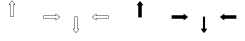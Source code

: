 SplineFontDB: 3.0
FontName: Journey_Glyph_WIP
FullName: Journey_Glyph_WIP
FamilyName: Journey Glyph WIP
Weight: Regular
Copyright: Copyright (c) 2017, mirror12k
UComments: "2017-9-7: Created with FontForge (http://fontforge.org)"
Version: 001.000
ItalicAngle: 0
UnderlinePosition: -100
UnderlineWidth: 50
Ascent: 800
Descent: 200
InvalidEm: 0
LayerCount: 2
Layer: 0 0 "Back" 1
Layer: 1 0 "Fore" 0
XUID: [1021 477 -1252527436 8278373]
OS2Version: 0
OS2_WeightWidthSlopeOnly: 0
OS2_UseTypoMetrics: 1
CreationTime: 1504817616
ModificationTime: 1504900201
OS2TypoAscent: 0
OS2TypoAOffset: 1
OS2TypoDescent: 0
OS2TypoDOffset: 1
OS2TypoLinegap: 0
OS2WinAscent: 0
OS2WinAOffset: 1
OS2WinDescent: 0
OS2WinDOffset: 1
HheadAscent: 0
HheadAOffset: 1
HheadDescent: 0
HheadDOffset: 1
OS2Vendor: 'PfEd'
MarkAttachClasses: 1
DEI: 91125
Encoding: ISO8859-1
UnicodeInterp: none
NameList: AGL For New Fonts
DisplaySize: -48
AntiAlias: 1
FitToEm: 0
WinInfo: 0 27 10
BeginPrivate: 0
EndPrivate
Grid
400 200 m 29
 573.205078125 300 l 29
 573.205078125 500 l 29
 400 600 l 29
 226.794921875 500 l 29
 226.794921875 300 l 29
 400 200 l 29
400 0 m 25
 746.41015625 200 l 25
 746.41015625 600 l 25
 400 800 l 25
 53.58984375 600 l 25
 53.58984375 200 l 25
 400 0 l 25
600 600 m 1
 600 200 l 1
 200 200 l 1
 200 600 l 1
 600 600 l 1
  Spiro
    600 600 v
    600 200 v
    200 200 v
    200 600 v
    0 0 z
  EndSpiro
100 100 m 1
 100 700 l 1
 700 700 l 1
 700 100 l 1
 100 100 l 1
  Spiro
    100 100 v
    100 700 v
    700 700 v
    700 100 v
    0 0 z
  EndSpiro
0 400 m 25
 800 400 l 1025
  Spiro
    0 400 {
    800 400 v
    0 0 z
  EndSpiro
400 800 m 25
 400 0 l 1025
  Spiro
    400 800 {
    400 0 v
    0 0 z
  EndSpiro
EndSplineSet
BeginChars: 256 256

StartChar: A
Encoding: 65 65 0
Width: 800
VWidth: 0
Flags: HW
LayerCount: 2
Fore
SplineSet
400.002929688 400 m 29
 366.002929688 400 l 5
 366.002929688 700 l 29
 332.002929688 700 l 5
 400.002929688 788 l 29
 468.002929688 700 l 5
 434.002929688 700 l 29
 434.002929688 400 l 5
 400.002929688 400 l 29
400.002929688 800 m 4
 397.002929688 800 397.002929688 799 396.002929688 798.037109375 c 5
 324.124023438 706.158203125 l 5
 324.124023438 706.158203125 319.002929688 700 322.002929688 694 c 28
 324.002929688 690 327.002929688 690 332.002929688 690 c 5
 356.002929688 690 l 5
 356.002929688 400 l 13
 357.002929688 397 357.002929688 395 359.002929688 393 c 28
 361.002929688 391 366.002929688 390 366.002929688 390 c 5
 400.002929688 390 l 5
 434.002929688 390 l 5
 434.002929688 390 439.002929688 391 441.002929688 393 c 28
 443.002929688 395 443.002929688 397 444.002929688 400 c 21
 444.002929688 690 l 5
 468.002929688 690 l 5
 473.002929688 690 476.002929688 690 478.002929688 694 c 28
 481.002929688 700 475.881835938 706.158203125 475.881835938 706.158203125 c 5
 404.002929688 798.037109375 l 5
 403.002929688 799 402.002929688 800 400.002929688 800 c 4
EndSplineSet
EndChar

StartChar: uni0000
Encoding: 0 0 1
Width: 800
VWidth: 0
Flags: W
LayerCount: 2
EndChar

StartChar: uni0001
Encoding: 1 1 2
Width: 800
VWidth: 0
Flags: W
LayerCount: 2
EndChar

StartChar: uni0002
Encoding: 2 2 3
Width: 800
VWidth: 0
Flags: W
LayerCount: 2
EndChar

StartChar: uni0003
Encoding: 3 3 4
Width: 800
VWidth: 0
Flags: W
LayerCount: 2
EndChar

StartChar: uni0004
Encoding: 4 4 5
Width: 800
VWidth: 0
Flags: W
LayerCount: 2
EndChar

StartChar: uni0005
Encoding: 5 5 6
Width: 800
VWidth: 0
Flags: W
LayerCount: 2
EndChar

StartChar: uni0006
Encoding: 6 6 7
Width: 800
VWidth: 0
Flags: W
LayerCount: 2
EndChar

StartChar: uni0007
Encoding: 7 7 8
Width: 800
VWidth: 0
Flags: W
LayerCount: 2
EndChar

StartChar: uni0008
Encoding: 8 8 9
Width: 800
VWidth: 0
Flags: W
LayerCount: 2
EndChar

StartChar: uni0009
Encoding: 9 9 10
Width: 800
VWidth: 0
Flags: W
LayerCount: 2
EndChar

StartChar: uni000A
Encoding: 10 10 11
Width: 800
VWidth: 0
Flags: W
LayerCount: 2
EndChar

StartChar: uni000B
Encoding: 11 11 12
Width: 800
VWidth: 0
Flags: W
LayerCount: 2
EndChar

StartChar: uni000C
Encoding: 12 12 13
Width: 800
VWidth: 0
Flags: W
LayerCount: 2
EndChar

StartChar: uni000D
Encoding: 13 13 14
Width: 800
VWidth: 0
Flags: W
LayerCount: 2
EndChar

StartChar: uni000E
Encoding: 14 14 15
Width: 800
VWidth: 0
Flags: W
LayerCount: 2
EndChar

StartChar: uni000F
Encoding: 15 15 16
Width: 800
VWidth: 0
Flags: W
LayerCount: 2
EndChar

StartChar: uni0010
Encoding: 16 16 17
Width: 800
VWidth: 0
Flags: W
LayerCount: 2
EndChar

StartChar: uni0011
Encoding: 17 17 18
Width: 800
VWidth: 0
Flags: W
LayerCount: 2
EndChar

StartChar: uni0012
Encoding: 18 18 19
Width: 800
VWidth: 0
Flags: W
LayerCount: 2
EndChar

StartChar: uni0013
Encoding: 19 19 20
Width: 800
VWidth: 0
Flags: W
LayerCount: 2
EndChar

StartChar: uni0014
Encoding: 20 20 21
Width: 800
VWidth: 0
Flags: W
LayerCount: 2
EndChar

StartChar: uni0015
Encoding: 21 21 22
Width: 800
VWidth: 0
Flags: W
LayerCount: 2
EndChar

StartChar: uni0016
Encoding: 22 22 23
Width: 800
VWidth: 0
Flags: W
LayerCount: 2
EndChar

StartChar: uni0017
Encoding: 23 23 24
Width: 800
VWidth: 0
Flags: W
LayerCount: 2
EndChar

StartChar: uni0018
Encoding: 24 24 25
Width: 800
VWidth: 0
Flags: W
LayerCount: 2
EndChar

StartChar: uni0019
Encoding: 25 25 26
Width: 800
VWidth: 0
Flags: W
LayerCount: 2
EndChar

StartChar: uni001A
Encoding: 26 26 27
Width: 800
VWidth: 0
Flags: W
LayerCount: 2
EndChar

StartChar: uni001B
Encoding: 27 27 28
Width: 800
VWidth: 0
Flags: W
LayerCount: 2
EndChar

StartChar: uni001C
Encoding: 28 28 29
Width: 800
VWidth: 0
Flags: W
LayerCount: 2
EndChar

StartChar: uni001D
Encoding: 29 29 30
Width: 800
VWidth: 0
Flags: W
LayerCount: 2
EndChar

StartChar: uni001E
Encoding: 30 30 31
Width: 800
VWidth: 0
Flags: W
LayerCount: 2
EndChar

StartChar: uni001F
Encoding: 31 31 32
Width: 800
VWidth: 0
Flags: W
LayerCount: 2
EndChar

StartChar: space
Encoding: 32 32 33
Width: 800
VWidth: 0
Flags: W
LayerCount: 2
EndChar

StartChar: exclam
Encoding: 33 33 34
Width: 800
VWidth: 0
Flags: W
LayerCount: 2
EndChar

StartChar: quotedbl
Encoding: 34 34 35
Width: 800
VWidth: 0
Flags: W
LayerCount: 2
EndChar

StartChar: numbersign
Encoding: 35 35 36
Width: 800
VWidth: 0
Flags: HW
LayerCount: 2
EndChar

StartChar: dollar
Encoding: 36 36 37
Width: 800
VWidth: 0
Flags: W
LayerCount: 2
EndChar

StartChar: percent
Encoding: 37 37 38
Width: 800
VWidth: 0
Flags: W
LayerCount: 2
EndChar

StartChar: ampersand
Encoding: 38 38 39
Width: 800
VWidth: 0
Flags: W
LayerCount: 2
EndChar

StartChar: quotesingle
Encoding: 39 39 40
Width: 800
VWidth: 0
Flags: W
LayerCount: 2
EndChar

StartChar: parenleft
Encoding: 40 40 41
Width: 800
VWidth: 0
Flags: W
LayerCount: 2
EndChar

StartChar: parenright
Encoding: 41 41 42
Width: 800
VWidth: 0
Flags: W
LayerCount: 2
EndChar

StartChar: asterisk
Encoding: 42 42 43
Width: 800
VWidth: 0
Flags: W
LayerCount: 2
EndChar

StartChar: plus
Encoding: 43 43 44
Width: 800
VWidth: 0
Flags: W
LayerCount: 2
EndChar

StartChar: comma
Encoding: 44 44 45
Width: 800
VWidth: 0
Flags: W
LayerCount: 2
EndChar

StartChar: hyphen
Encoding: 45 45 46
Width: 800
VWidth: 0
Flags: W
LayerCount: 2
EndChar

StartChar: period
Encoding: 46 46 47
Width: 800
VWidth: 0
Flags: W
LayerCount: 2
EndChar

StartChar: slash
Encoding: 47 47 48
Width: 800
VWidth: 0
Flags: W
LayerCount: 2
EndChar

StartChar: zero
Encoding: 48 48 49
Width: 800
VWidth: 0
Flags: W
LayerCount: 2
EndChar

StartChar: one
Encoding: 49 49 50
Width: 800
VWidth: 0
Flags: W
LayerCount: 2
EndChar

StartChar: two
Encoding: 50 50 51
Width: 800
VWidth: 0
Flags: W
LayerCount: 2
EndChar

StartChar: three
Encoding: 51 51 52
Width: 800
VWidth: 0
Flags: W
LayerCount: 2
EndChar

StartChar: four
Encoding: 52 52 53
Width: 800
VWidth: 0
Flags: W
LayerCount: 2
EndChar

StartChar: five
Encoding: 53 53 54
Width: 800
VWidth: 0
Flags: W
LayerCount: 2
EndChar

StartChar: six
Encoding: 54 54 55
Width: 800
VWidth: 0
Flags: W
LayerCount: 2
EndChar

StartChar: seven
Encoding: 55 55 56
Width: 800
VWidth: 0
Flags: W
LayerCount: 2
EndChar

StartChar: eight
Encoding: 56 56 57
Width: 800
VWidth: 0
Flags: W
LayerCount: 2
EndChar

StartChar: nine
Encoding: 57 57 58
Width: 800
VWidth: 0
Flags: W
LayerCount: 2
EndChar

StartChar: colon
Encoding: 58 58 59
Width: 800
VWidth: 0
Flags: W
LayerCount: 2
EndChar

StartChar: semicolon
Encoding: 59 59 60
Width: 800
VWidth: 0
Flags: W
LayerCount: 2
EndChar

StartChar: less
Encoding: 60 60 61
Width: 800
VWidth: 0
Flags: W
LayerCount: 2
EndChar

StartChar: equal
Encoding: 61 61 62
Width: 800
VWidth: 0
Flags: W
LayerCount: 2
EndChar

StartChar: greater
Encoding: 62 62 63
Width: 800
VWidth: 0
Flags: W
LayerCount: 2
EndChar

StartChar: question
Encoding: 63 63 64
Width: 800
VWidth: 0
Flags: W
LayerCount: 2
EndChar

StartChar: at
Encoding: 64 64 65
Width: -800
VWidth: 0
Flags: HW
LayerCount: 2
EndChar

StartChar: B
Encoding: 66 66 66
Width: 800
VWidth: 0
Flags: HW
LayerCount: 2
Fore
SplineSet
400 400 m 29
 400 434 l 5
 700 434 l 29
 700 468 l 5
 788 400 l 29
 700 332 l 5
 700 366 l 29
 400 366 l 5
 400 400 l 29
800 400 m 4
 800 403 799 403 798.037109375 404 c 5
 706.158203125 475.87890625 l 5
 706.158203125 475.87890625 700 481 694 478 c 28
 690 476 690 473 690 468 c 5
 690 444 l 5
 400 444 l 13
 397 443 395 443 393 441 c 28
 391 439 390 434 390 434 c 5
 390 400 l 5
 390 366 l 5
 390 366 391 361 393 359 c 28
 395 357 397 357 400 356 c 21
 690 356 l 5
 690 332 l 5
 690 327 690 324 694 322 c 28
 700 319 706.158203125 324.12109375 706.158203125 324.12109375 c 5
 798.037109375 396 l 5
 799 397 800 398 800 400 c 4
EndSplineSet
EndChar

StartChar: C
Encoding: 67 67 67
Width: 800
VWidth: 0
Flags: HW
LayerCount: 2
Fore
SplineSet
400 400 m 29
 434 400 l 5
 434 100 l 29
 468 100 l 5
 400 12 l 29
 332 100 l 5
 366 100 l 29
 366 400 l 5
 400 400 l 29
400 0 m 4
 403 0 403 1 404 1.962890625 c 5
 475.87890625 93.841796875 l 5
 475.87890625 93.841796875 481 100 478 106 c 28
 476 110 473 110 468 110 c 5
 444 110 l 5
 444 400 l 13
 443 403 443 405 441 407 c 28
 439 409 434 410 434 410 c 5
 400 410 l 5
 366 410 l 5
 366 410 361 409 359 407 c 28
 357 405 357 403 356 400 c 21
 356 110 l 5
 332 110 l 5
 327 110 324 110 322 106 c 28
 319 100 324.12109375 93.841796875 324.12109375 93.841796875 c 5
 396 1.962890625 l 5
 397 1 398 0 400 0 c 4
EndSplineSet
EndChar

StartChar: D
Encoding: 68 68 68
Width: 800
VWidth: 0
Flags: HW
LayerCount: 2
Fore
SplineSet
400 400 m 25
 400 366 l 1
 100 366 l 25
 100 332 l 1
 12 400 l 25
 100 468 l 1
 100 434 l 25
 400 434 l 1
 400 400 l 25
0 400 m 0
 0 397 1 397 1.962890625 396 c 1
 93.8418023196 324.121129438 l 1
 93.8418023196 324.121129438 100 319 106 322 c 24
 110 324 110 327 110 332 c 1
 110 356 l 1
 400 356 l 9
 403 357 405 357 407 359 c 24
 409 361 410 366 410 366 c 1
 410 400 l 1
 410 434 l 1
 410 434 409 439 407 441 c 24
 405 443 403 443 400 444 c 17
 110 444 l 1
 110 468 l 1
 110 473 110 476 106 478 c 24
 100 481 93.841796875 475.87890625 93.841796875 475.87890625 c 1
 1.962890625 404 l 1
 1 403 0 402 0 400 c 0
EndSplineSet
EndChar

StartChar: E
Encoding: 69 69 69
Width: 800
VWidth: 0
Flags: HW
LayerCount: 2
Fore
SplineSet
400.002929688 800 m 0
 397.002929688 800 397.002929688 799 396.002929688 798.037109375 c 1
 324.124023438 706.158203125 l 1
 324.124023438 706.158203125 319.002929688 700 322.002929688 694 c 24
 324.002929688 690 327.002929688 690 332.002929688 690 c 1
 356.002929688 690 l 1
 356.002929688 400 l 9
 357.002929688 397 357.002929688 395 359.002929688 393 c 24
 361.002929688 391 366.002929688 390 366.002929688 390 c 1
 400.002929688 390 l 1
 434.002929688 390 l 1
 434.002929688 390 439.002929688 391 441.002929688 393 c 24
 443.002929688 395 443.002929688 397 444.002929688 400 c 17
 444.002929688 690 l 1
 468.002929688 690 l 1
 473.002929688 690 476.002929688 690 478.002929688 694 c 24
 481.002929688 700 475.881835938 706.158203125 475.881835938 706.158203125 c 1
 404.002929688 798.037109375 l 1
 403.002929688 799 402.002929688 800 400.002929688 800 c 0
EndSplineSet
EndChar

StartChar: F
Encoding: 70 70 70
Width: 800
VWidth: 0
Flags: HW
LayerCount: 2
Fore
SplineSet
800 400 m 4
 800 403 799 403 798.037109375 404 c 5
 706.158203125 475.87890625 l 5
 706.158203125 475.87890625 700 481 694 478 c 28
 690 476 690 473 690 468 c 5
 690 444 l 1
 400 444 l 9
 397 443 395 443 393 441 c 24
 391 439 390 434 390 434 c 1
 390 400 l 1
 390 366 l 1
 390 366 391 361 393 359 c 24
 395 357 397 357 400 356 c 17
 690 356 l 1
 690 332 l 5
 690 327 690 324 694 322 c 28
 700 319 706.158203125 324.12109375 706.158203125 324.12109375 c 5
 798.037109375 396 l 5
 799 397 800 398 800 400 c 4
EndSplineSet
EndChar

StartChar: G
Encoding: 71 71 71
Width: 800
VWidth: 0
Flags: HW
LayerCount: 2
Fore
SplineSet
400 0 m 4
 403 0 403 1 404 1.962890625 c 5
 475.87890625 93.841796875 l 5
 475.87890625 93.841796875 480 102 478 106 c 28
 476 110 473 110 468 110 c 5
 426.400390625 110 l 5
 426.400390625 400 l 13
 426 403 426 405 424.599609375 407 c 28
 424 409 420.400390625 410 420.400390625 410 c 5
 400 410 l 5
 379.599609375 410 l 5
 379.599609375 410 376 409 375.400390625 407 c 28
 374 405 374 403 373.599609375 400 c 21
 373.599609375 110 l 5
 332 110 l 5
 327 110 324 110 322 106 c 28
 320 102 324.12109375 93.841796875 324.12109375 93.841796875 c 5
 396 1.962890625 l 5
 397 1 398 0 400 0 c 4
EndSplineSet
EndChar

StartChar: H
Encoding: 72 72 72
Width: 800
VWidth: 0
Flags: HW
LayerCount: 2
Fore
SplineSet
0 400 m 0
 0 397 1 397 1.962890625 396 c 1
 93.8418023196 324.121129438 l 1
 93.8418023196 324.121129438 100 319 106 322 c 24
 110 324 110 327 110 332 c 1
 110 356 l 1
 400 356 l 9
 403 357 405 357 407 359 c 24
 409 361 410 366 410 366 c 1
 410 400 l 1
 410 434 l 1
 410 434 409 439 407 441 c 24
 405 443 403 443 400 444 c 17
 110 444 l 1
 110 468 l 1
 110 473 110 476 106 478 c 24
 100 481 93.841796875 475.87890625 93.841796875 475.87890625 c 1
 1.962890625 404 l 1
 1 403 0 402 0 400 c 0
EndSplineSet
EndChar

StartChar: I
Encoding: 73 73 73
Width: 800
VWidth: 0
Flags: W
LayerCount: 2
EndChar

StartChar: J
Encoding: 74 74 74
Width: 800
VWidth: 0
Flags: W
LayerCount: 2
EndChar

StartChar: K
Encoding: 75 75 75
Width: 800
VWidth: 0
Flags: W
LayerCount: 2
EndChar

StartChar: L
Encoding: 76 76 76
Width: 800
VWidth: 0
Flags: W
LayerCount: 2
EndChar

StartChar: M
Encoding: 77 77 77
Width: 800
VWidth: 0
Flags: W
LayerCount: 2
EndChar

StartChar: N
Encoding: 78 78 78
Width: 800
VWidth: 0
Flags: W
LayerCount: 2
EndChar

StartChar: O
Encoding: 79 79 79
Width: 800
VWidth: 0
Flags: W
LayerCount: 2
EndChar

StartChar: P
Encoding: 80 80 80
Width: 800
VWidth: 0
Flags: W
LayerCount: 2
EndChar

StartChar: Q
Encoding: 81 81 81
Width: 800
VWidth: 0
Flags: W
LayerCount: 2
EndChar

StartChar: R
Encoding: 82 82 82
Width: 800
VWidth: 0
Flags: W
LayerCount: 2
EndChar

StartChar: S
Encoding: 83 83 83
Width: 800
VWidth: 0
Flags: W
LayerCount: 2
EndChar

StartChar: T
Encoding: 84 84 84
Width: 800
VWidth: 0
Flags: W
LayerCount: 2
EndChar

StartChar: U
Encoding: 85 85 85
Width: 800
VWidth: 0
Flags: W
LayerCount: 2
EndChar

StartChar: V
Encoding: 86 86 86
Width: 800
VWidth: 0
Flags: W
LayerCount: 2
EndChar

StartChar: W
Encoding: 87 87 87
Width: 800
VWidth: 0
Flags: W
LayerCount: 2
EndChar

StartChar: X
Encoding: 88 88 88
Width: 800
VWidth: 0
Flags: W
LayerCount: 2
EndChar

StartChar: Y
Encoding: 89 89 89
Width: 800
VWidth: 0
Flags: W
LayerCount: 2
EndChar

StartChar: Z
Encoding: 90 90 90
Width: 800
VWidth: 0
Flags: W
LayerCount: 2
EndChar

StartChar: bracketleft
Encoding: 91 91 91
Width: 800
VWidth: 0
Flags: W
LayerCount: 2
EndChar

StartChar: backslash
Encoding: 92 92 92
Width: 800
VWidth: 0
Flags: W
LayerCount: 2
EndChar

StartChar: bracketright
Encoding: 93 93 93
Width: 800
VWidth: 0
Flags: HW
LayerCount: 2
EndChar

StartChar: asciicircum
Encoding: 94 94 94
Width: 800
VWidth: 0
Flags: W
LayerCount: 2
EndChar

StartChar: underscore
Encoding: 95 95 95
Width: 800
VWidth: 0
Flags: W
LayerCount: 2
EndChar

StartChar: grave
Encoding: 96 96 96
Width: 800
VWidth: 0
Flags: W
LayerCount: 2
EndChar

StartChar: a
Encoding: 97 97 97
Width: 800
VWidth: 0
Flags: HW
LayerCount: 2
Fore
SplineSet
612.131835938 612.131835938 m 0
 610.834960938 613.428710938 608.897460938 614.005859375 606.899414062 613.970703125 c 0
 606.384765625 613.9609375 605.865234375 613.9140625 605.34375 613.829101562 c 2
 542.411132812 608.879882812 l 2
 540.624023438 608.76171875 538.77734375 608.092773438 537.180664062 606.991210938 c 0
 535.583007812 605.888671875 534.243164062 604.357421875 533.360351562 602.657226562 c 0
 532.444335938 600.89453125 532.016601562 598.9609375 532.087890625 597.141601562 c 0
 532.163085938 595.181640625 532.811523438 593.350585938 533.926757812 591.909179688 c 2
 562.91796875 562.91796875 l 1
 591.909179688 533.926757812 l 2
 593.350585938 532.811523438 595.181640625 532.163085938 597.141601562 532.087890625 c 0
 598.9609375 532.016601562 600.89453125 532.444335938 602.657226562 533.360351562 c 0
 604.357421875 534.243164062 605.888671875 535.583007812 606.991210938 537.180664062 c 0
 608.092773438 538.77734375 608.76171875 540.624023438 608.879882812 542.411132812 c 2
 613.829101562 605.34375 l 2
 613.9140625 605.865234375 613.9609375 606.384765625 613.970703125 606.899414062 c 0
 614.005859375 608.897460938 613.428710938 610.834960938 612.131835938 612.131835938 c 0
  Spiro
    612.132 612.132 o
    606.899 613.971 o
    605.344 613.829 v
    542.411 608.879 v
    533.36 602.657 o
    532.088 597.141 o
    533.926 591.909 v
    562.917 562.917 o
    591.909 533.926 v
    597.141 532.088 o
    602.657 533.36 o
    608.879 542.411 v
    613.829 605.344 v
    613.971 606.899 o
    0 0 z
  EndSpiro
187.868164062 187.868164062 m 0
 186.571289062 189.165039062 185.994140625 191.102539062 186.029296875 193.100585938 c 0
 186.0390625 193.615234375 186.0859375 194.134765625 186.170898438 194.65625 c 2
 191.120117188 257.588867188 l 2
 191.23828125 259.375976562 191.907226562 261.22265625 193.008789062 262.819335938 c 0
 194.111328125 264.416992188 195.642578125 265.756835938 197.342773438 266.639648438 c 0
 199.10546875 267.555664062 201.0390625 267.983398438 202.858398438 267.912109375 c 0
 204.818359375 267.836914062 206.649414062 267.188476562 208.090820312 266.073242188 c 2
 237.08203125 237.08203125 l 1
 266.073242188 208.090820312 l 2
 267.188476562 206.649414062 267.836914062 204.818359375 267.912109375 202.858398438 c 0
 267.983398438 201.0390625 267.555664062 199.10546875 266.639648438 197.342773438 c 0
 265.756835938 195.642578125 264.416992188 194.111328125 262.819335938 193.008789062 c 0
 261.22265625 191.907226562 259.375976562 191.23828125 257.588867188 191.120117188 c 2
 194.65625 186.170898438 l 2
 194.134765625 186.0859375 193.615234375 186.0390625 193.100585938 186.029296875 c 0
 191.102539062 185.994140625 189.165039062 186.571289062 187.868164062 187.868164062 c 0
  Spiro
    187.868 187.868 o
    186.029 193.101 o
    186.171 194.656 v
    191.121 257.589 v
    197.343 266.64 o
    202.859 267.912 o
    208.091 266.074 v
    237.083 237.083 o
    266.074 208.091 v
    267.912 202.859 o
    266.64 197.343 o
    257.589 191.121 v
    194.656 186.171 v
    193.101 186.029 o
    0 0 z
  EndSpiro
700 400 m 0
 700 401.833984375 699.038085938 403.612304688 697.600585938 405 c 0
 697.229492188 405.357421875 696.829101562 405.69140625 696.400390625 406 c 2
 648.400390625 447 l 2
 647.052734375 448.180664062 645.274414062 449.013671875 643.366210938 449.36328125 c 0
 641.45703125 449.713867188 639.426757812 449.578125 637.600585938 449 c 0
 635.706054688 448.401367188 634.036132812 447.336914062 632.799804688 446 c 0
 631.467773438 444.560546875 630.631835938 442.807617188 630.400390625 441 c 2
 630.400390625 400 l 1
 630.400390625 359 l 2
 630.631835938 357.192382812 631.467773438 355.439453125 632.799804688 354 c 0
 634.036132812 352.663085938 635.706054688 351.598632812 637.600585938 351 c 0
 639.426757812 350.421875 641.45703125 350.286132812 643.366210938 350.63671875 c 0
 645.274414062 350.986328125 647.052734375 351.819335938 648.400390625 353 c 2
 696.400390625 394 l 2
 696.829101562 394.30859375 697.229492188 394.642578125 697.600585938 395 c 0
 699.038085938 396.387695312 700 398.166015625 700 400 c 0
  Spiro
    700 400 o
    697.6 405 o
    696.4 406 v
    648.4 447 v
    637.6 449 o
    632.8 446 o
    630.4 441 v
    630.4 400 o
    630.4 359 v
    632.8 354 o
    637.6 351 o
    648.4 353 v
    696.4 394 v
    697.6 395 o
    0 0 z
  EndSpiro
100 400 m 0
 100 401.833984375 100.961914062 403.612304688 102.399414062 405 c 0
 102.770507812 405.357421875 103.170898438 405.69140625 103.599609375 406 c 2
 151.599609375 447 l 2
 152.947265625 448.180664062 154.725585938 449.013671875 156.633789062 449.36328125 c 0
 158.54296875 449.713867188 160.573242188 449.578125 162.399414062 449 c 0
 164.293945312 448.401367188 165.963867188 447.336914062 167.200195312 446 c 0
 168.532226562 444.560546875 169.368164062 442.807617188 169.599609375 441 c 2
 169.599609375 400 l 1
 169.599609375 359 l 2
 169.368164062 357.192382812 168.532226562 355.439453125 167.200195312 354 c 0
 165.963867188 352.663085938 164.293945312 351.598632812 162.399414062 351 c 0
 160.573242188 350.421875 158.54296875 350.286132812 156.633789062 350.63671875 c 0
 154.725585938 350.986328125 152.947265625 351.819335938 151.599609375 353 c 2
 103.599609375 394 l 2
 103.170898438 394.30859375 102.770507812 394.642578125 102.399414062 395 c 0
 100.961914062 396.387695312 100 398.166015625 100 400 c 0
  Spiro
    100 400 o
    102.4 405 o
    103.6 406 v
    151.6 447 v
    162.4 449 o
    167.2 446 o
    169.6 441 v
    169.6 400 o
    169.6 359 v
    167.2 354 o
    162.4 351 o
    151.6 353 v
    103.6 394 v
    102.4 395 o
    0 0 z
  EndSpiro
612.131835938 187.868164062 m 0
 613.428710938 189.165039062 614.005859375 191.102539062 613.970703125 193.100585938 c 0
 613.9609375 193.615234375 613.9140625 194.134765625 613.829101562 194.65625 c 2
 608.879882812 257.588867188 l 2
 608.76171875 259.375976562 608.092773438 261.22265625 606.991210938 262.819335938 c 0
 605.888671875 264.416992188 604.357421875 265.756835938 602.657226562 266.639648438 c 0
 600.89453125 267.555664062 598.9609375 267.983398438 597.141601562 267.912109375 c 0
 595.181640625 267.836914062 593.350585938 267.188476562 591.909179688 266.073242188 c 2
 562.91796875 237.08203125 l 1
 533.926757812 208.090820312 l 2
 532.811523438 206.649414062 532.163085938 204.818359375 532.087890625 202.858398438 c 0
 532.016601562 201.0390625 532.444335938 199.10546875 533.360351562 197.342773438 c 0
 534.243164062 195.642578125 535.583007812 194.111328125 537.180664062 193.008789062 c 0
 538.77734375 191.907226562 540.624023438 191.23828125 542.411132812 191.120117188 c 2
 605.34375 186.170898438 l 2
 605.865234375 186.0859375 606.384765625 186.0390625 606.899414062 186.029296875 c 0
 608.897460938 185.994140625 610.834960938 186.571289062 612.131835938 187.868164062 c 0
  Spiro
    612.132 187.868 o
    613.971 193.101 o
    613.829 194.656 v
    608.879 257.589 v
    602.657 266.64 o
    597.141 267.912 o
    591.909 266.074 v
    562.917 237.083 o
    533.926 208.091 v
    532.088 202.859 o
    533.36 197.343 o
    542.411 191.121 v
    605.344 186.171 v
    606.899 186.029 o
    0 0 z
  EndSpiro
187.868164062 612.131835938 m 0
 189.165039062 613.428710938 191.102539062 614.005859375 193.100585938 613.970703125 c 0
 193.615234375 613.9609375 194.134765625 613.9140625 194.65625 613.829101562 c 2
 257.588867188 608.879882812 l 2
 259.375976562 608.76171875 261.22265625 608.092773438 262.819335938 606.991210938 c 0
 264.416992188 605.888671875 265.756835938 604.357421875 266.639648438 602.657226562 c 0
 267.555664062 600.89453125 267.983398438 598.9609375 267.912109375 597.141601562 c 0
 267.836914062 595.181640625 267.188476562 593.350585938 266.073242188 591.909179688 c 2
 237.08203125 562.91796875 l 1
 208.090820312 533.926757812 l 2
 206.649414062 532.811523438 204.818359375 532.163085938 202.858398438 532.087890625 c 0
 201.0390625 532.016601562 199.10546875 532.444335938 197.342773438 533.360351562 c 0
 195.642578125 534.243164062 194.111328125 535.583007812 193.008789062 537.180664062 c 0
 191.907226562 538.77734375 191.23828125 540.624023438 191.120117188 542.411132812 c 2
 186.170898438 605.34375 l 2
 186.0859375 605.865234375 186.0390625 606.384765625 186.029296875 606.899414062 c 0
 185.994140625 608.897460938 186.571289062 610.834960938 187.868164062 612.131835938 c 0
  Spiro
    187.868 612.132 o
    193.101 613.971 o
    194.656 613.829 v
    257.589 608.879 v
    266.64 602.657 o
    267.912 597.141 o
    266.074 591.909 v
    237.083 562.917 o
    208.091 533.926 v
    202.859 532.088 o
    197.343 533.36 o
    191.121 542.411 v
    186.171 605.344 v
    186.029 606.899 o
    0 0 z
  EndSpiro
400 100 m 0
 401.833984375 100 403.612304688 100.961914062 405 102.399414062 c 0
 405.357421875 102.770507812 405.69140625 103.170898438 406 103.599609375 c 2
 447 151.599609375 l 2
 448.180664062 152.947265625 449.013671875 154.725585938 449.36328125 156.633789062 c 0
 449.713867188 158.54296875 449.578125 160.573242188 449 162.399414062 c 0
 448.401367188 164.293945312 447.336914062 165.963867188 446 167.200195312 c 0
 444.560546875 168.532226562 442.807617188 169.368164062 441 169.599609375 c 2
 400 169.599609375 l 1
 359 169.599609375 l 2
 357.192382812 169.368164062 355.439453125 168.532226562 354 167.200195312 c 0
 352.663085938 165.963867188 351.598632812 164.293945312 351 162.399414062 c 0
 350.421875 160.573242188 350.286132812 158.54296875 350.63671875 156.633789062 c 0
 350.986328125 154.725585938 351.819335938 152.947265625 353 151.599609375 c 2
 394 103.599609375 l 2
 394.30859375 103.170898438 394.642578125 102.770507812 395 102.399414062 c 0
 396.387695312 100.961914062 398.166015625 100 400 100 c 0
  Spiro
    400 100 o
    405 102.4 o
    406 103.6 v
    447 151.6 v
    449 162.4 o
    446 167.2 o
    441 169.6 v
    400 169.6 o
    359 169.6 v
    354 167.2 o
    351 162.4 o
    353 151.6 v
    394 103.6 v
    395 102.4 o
    0 0 z
  EndSpiro
400 700 m 0
 401.833984375 700 403.612304688 699.038085938 405 697.600585938 c 0
 405.357421875 697.229492188 405.69140625 696.829101562 406 696.400390625 c 2
 447 648.400390625 l 2
 448.180664062 647.052734375 449.013671875 645.274414062 449.36328125 643.366210938 c 0
 449.713867188 641.45703125 449.578125 639.426757812 449 637.600585938 c 0
 448.401367188 635.706054688 447.336914062 634.036132812 446 632.799804688 c 0
 444.560546875 631.467773438 442.807617188 630.631835938 441 630.400390625 c 2
 400 630.400390625 l 1
 359 630.400390625 l 2
 357.192382812 630.631835938 355.439453125 631.467773438 354 632.799804688 c 0
 352.663085938 634.036132812 351.598632812 635.706054688 351 637.600585938 c 0
 350.421875 639.426757812 350.286132812 641.45703125 350.63671875 643.366210938 c 0
 350.986328125 645.274414062 351.819335938 647.052734375 353 648.400390625 c 2
 394 696.400390625 l 2
 394.30859375 696.829101562 394.642578125 697.229492188 395 697.600585938 c 0
 396.387695312 699.038085938 398.166015625 700 400 700 c 0
  Spiro
    400 700 o
    405 697.6 o
    406 696.4 v
    447 648.4 v
    449 637.6 o
    446 632.8 o
    441 630.4 v
    400 630.4 o
    359 630.4 v
    354 632.8 o
    351 637.6 o
    353 648.4 v
    394 696.4 v
    395 697.6 o
    0 0 z
  EndSpiro
250 400 m 0
 250 317.5 317.5 250 400 250 c 0
 482.5 250 550 317.5 550 400 c 0
 550 482.5 482.5 550 400 550 c 0
 317.5 550 250 482.5 250 400 c 0
  Spiro
    250 400 o
    270.516 324.511 o
    324.511 270.516 o
    400 250 o
    475.489 270.516 o
    529.484 324.511 o
    550 400 o
    529.484 475.489 o
    475.489 529.484 o
    400 550 o
    324.511 529.484 o
    270.516 475.489 o
    0 0 z
  EndSpiro
200 400 m 0
 200 510 290 600 400 600 c 0
 510 600 600 510 600 400 c 0
 600 290 510 200 400 200 c 0
 290 200 200 290 200 400 c 0
  Spiro
    200 400 o
    227.355 500.652 o
    299.348 572.645 o
    400 600 o
    500.652 572.645 o
    572.645 500.652 o
    600 400 o
    572.645 299.348 o
    500.652 227.355 o
    400 200 o
    299.348 227.355 o
    227.355 299.348 o
    0 0 z
  EndSpiro
EndSplineSet
EndChar

StartChar: b
Encoding: 98 98 98
Width: 800
VWidth: 0
InSpiro: 1
Flags: HW
LayerCount: 2
Fore
SplineSet
400 550 m 5
 400 250 l 5
 482.5 250 550 317.5 550 400 c 4
 550 482.5 482.5 550 400 550 c 5
612.131835938 612.131835938 m 0
 613.428710938 610.834960938 614.005859375 608.897460938 613.970703125 606.899414062 c 0
 613.9609375 606.384765625 613.9140625 605.865234375 613.829101562 605.34375 c 2
 608.879882812 542.411132812 l 2
 608.76171875 540.624023438 608.092773438 538.77734375 606.991210938 537.180664062 c 0
 605.888671875 535.583007812 604.357421875 534.243164062 602.657226562 533.360351562 c 0
 600.89453125 532.444335938 598.9609375 532.016601562 597.141601562 532.087890625 c 0
 595.181640625 532.163085938 593.350585938 532.811523438 591.909179688 533.926757812 c 2
 562.91796875 562.91796875 l 1
 533.926757812 591.909179688 l 2
 532.811523438 593.350585938 532.163085938 595.181640625 532.087890625 597.141601562 c 0
 532.016601562 598.9609375 532.444335938 600.89453125 533.360351562 602.657226562 c 0
 534.243164062 604.357421875 535.583007812 605.888671875 537.180664062 606.991210938 c 0
 538.77734375 608.092773438 540.624023438 608.76171875 542.411132812 608.879882812 c 2
 605.34375 613.829101562 l 2
 605.865234375 613.9140625 606.384765625 613.9609375 606.899414062 613.970703125 c 0
 608.897460938 614.005859375 610.834960938 613.428710938 612.131835938 612.131835938 c 0
  Spiro
    613.971 606.899 o
    613.829 605.344 v
    608.879 542.411 v
    602.657 533.36 o
    597.141 532.088 o
    591.909 533.926 v
    562.917 562.917 o
    533.926 591.909 v
    532.088 597.141 o
    533.36 602.657 o
    542.411 608.879 v
    605.344 613.829 v
    606.899 613.971 o
    612.132 612.132 o
    0 0 z
  EndSpiro
187.868164062 187.868164062 m 0
 186.571289062 189.165039062 185.994140625 191.102539062 186.029296875 193.100585938 c 0
 186.0390625 193.615234375 186.0859375 194.134765625 186.170898438 194.65625 c 2
 191.120117188 257.588867188 l 2
 191.23828125 259.375976562 191.907226562 261.22265625 193.008789062 262.819335938 c 0
 194.111328125 264.416992188 195.642578125 265.756835938 197.342773438 266.639648438 c 0
 199.10546875 267.555664062 201.0390625 267.983398438 202.858398438 267.912109375 c 0
 204.818359375 267.836914062 206.649414062 267.188476562 208.090820312 266.073242188 c 2
 237.08203125 237.08203125 l 1
 266.073242188 208.090820312 l 2
 267.188476562 206.649414062 267.836914062 204.818359375 267.912109375 202.858398438 c 0
 267.983398438 201.0390625 267.555664062 199.10546875 266.639648438 197.342773438 c 0
 265.756835938 195.642578125 264.416992188 194.111328125 262.819335938 193.008789062 c 0
 261.22265625 191.907226562 259.375976562 191.23828125 257.588867188 191.120117188 c 2
 194.65625 186.170898438 l 2
 194.134765625 186.0859375 193.615234375 186.0390625 193.100585938 186.029296875 c 0
 191.102539062 185.994140625 189.165039062 186.571289062 187.868164062 187.868164062 c 0
  Spiro
    187.868 187.868 o
    186.029 193.101 o
    186.171 194.656 v
    191.121 257.589 v
    197.343 266.64 o
    202.859 267.912 o
    208.091 266.074 v
    237.083 237.083 o
    266.074 208.091 v
    267.912 202.859 o
    266.64 197.343 o
    257.589 191.121 v
    194.656 186.171 v
    193.101 186.029 o
    0 0 z
  EndSpiro
700 400 m 0
 700 398.166015625 699.038085938 396.387695312 697.600585938 395 c 0
 697.229492188 394.642578125 696.829101562 394.30859375 696.400390625 394 c 2
 648.400390625 353 l 2
 647.052734375 351.819335938 645.274414062 350.986328125 643.366210938 350.63671875 c 0
 641.45703125 350.286132812 639.426757812 350.421875 637.600585938 351 c 0
 635.706054688 351.598632812 634.036132812 352.663085938 632.799804688 354 c 0
 631.467773438 355.439453125 630.631835938 357.192382812 630.400390625 359 c 2
 630.400390625 400 l 1
 630.400390625 441 l 2
 630.631835938 442.807617188 631.467773438 444.560546875 632.799804688 446 c 0
 634.036132812 447.336914062 635.706054688 448.401367188 637.600585938 449 c 0
 639.426757812 449.578125 641.45703125 449.713867188 643.366210938 449.36328125 c 0
 645.274414062 449.013671875 647.052734375 448.180664062 648.400390625 447 c 2
 696.400390625 406 l 2
 696.829101562 405.69140625 697.229492188 405.357421875 697.600585938 405 c 0
 699.038085938 403.612304688 700 401.833984375 700 400 c 0
  Spiro
    697.6 395 o
    696.4 394 v
    648.4 353 v
    637.6 351 o
    632.8 354 o
    630.4 359 v
    630.4 400 o
    630.4 441 v
    632.8 446 o
    637.6 449 o
    648.4 447 v
    696.4 406 v
    697.6 405 o
    700 400 o
    0 0 z
  EndSpiro
100 400 m 0
 100 401.833984375 100.961914062 403.612304688 102.399414062 405 c 0
 102.770507812 405.357421875 103.170898438 405.69140625 103.599609375 406 c 2
 151.599609375 447 l 2
 152.947265625 448.180664062 154.725585938 449.013671875 156.633789062 449.36328125 c 0
 158.54296875 449.713867188 160.573242188 449.578125 162.399414062 449 c 0
 164.293945312 448.401367188 165.963867188 447.336914062 167.200195312 446 c 0
 168.532226562 444.560546875 169.368164062 442.807617188 169.599609375 441 c 2
 169.599609375 400 l 1
 169.599609375 359 l 2
 169.368164062 357.192382812 168.532226562 355.439453125 167.200195312 354 c 0
 165.963867188 352.663085938 164.293945312 351.598632812 162.399414062 351 c 0
 160.573242188 350.421875 158.54296875 350.286132812 156.633789062 350.63671875 c 0
 154.725585938 350.986328125 152.947265625 351.819335938 151.599609375 353 c 2
 103.599609375 394 l 2
 103.170898438 394.30859375 102.770507812 394.642578125 102.399414062 395 c 0
 100.961914062 396.387695312 100 398.166015625 100 400 c 0
  Spiro
    100 400 o
    102.4 405 o
    103.6 406 v
    151.6 447 v
    162.4 449 o
    167.2 446 o
    169.6 441 v
    169.6 400 o
    169.6 359 v
    167.2 354 o
    162.4 351 o
    151.6 353 v
    103.6 394 v
    102.4 395 o
    0 0 z
  EndSpiro
612.131835938 187.868164062 m 0
 610.834960938 186.571289062 608.897460938 185.994140625 606.899414062 186.029296875 c 0
 606.384765625 186.0390625 605.865234375 186.0859375 605.34375 186.170898438 c 2
 542.411132812 191.120117188 l 2
 540.624023438 191.23828125 538.77734375 191.907226562 537.180664062 193.008789062 c 0
 535.583007812 194.111328125 534.243164062 195.642578125 533.360351562 197.342773438 c 0
 532.444335938 199.10546875 532.016601562 201.0390625 532.087890625 202.858398438 c 0
 532.163085938 204.818359375 532.811523438 206.649414062 533.926757812 208.090820312 c 2
 562.91796875 237.08203125 l 1
 591.909179688 266.073242188 l 2
 593.350585938 267.188476562 595.181640625 267.836914062 597.141601562 267.912109375 c 0
 598.9609375 267.983398438 600.89453125 267.555664062 602.657226562 266.639648438 c 0
 604.357421875 265.756835938 605.888671875 264.416992188 606.991210938 262.819335938 c 0
 608.092773438 261.22265625 608.76171875 259.375976562 608.879882812 257.588867188 c 2
 613.829101562 194.65625 l 2
 613.9140625 194.134765625 613.9609375 193.615234375 613.970703125 193.100585938 c 0
 614.005859375 191.102539062 613.428710938 189.165039062 612.131835938 187.868164062 c 0
  Spiro
    606.899 186.029 o
    605.344 186.171 v
    542.411 191.121 v
    533.36 197.343 o
    532.088 202.859 o
    533.926 208.091 v
    562.917 237.083 o
    591.909 266.074 v
    597.141 267.912 o
    602.657 266.64 o
    608.879 257.589 v
    613.829 194.656 v
    613.971 193.101 o
    612.132 187.868 o
    0 0 z
  EndSpiro
187.868164062 612.131835938 m 0
 189.165039062 613.428710938 191.102539062 614.005859375 193.100585938 613.970703125 c 0
 193.615234375 613.9609375 194.134765625 613.9140625 194.65625 613.829101562 c 2
 257.588867188 608.879882812 l 2
 259.375976562 608.76171875 261.22265625 608.092773438 262.819335938 606.991210938 c 0
 264.416992188 605.888671875 265.756835938 604.357421875 266.639648438 602.657226562 c 0
 267.555664062 600.89453125 267.983398438 598.9609375 267.912109375 597.141601562 c 0
 267.836914062 595.181640625 267.188476562 593.350585938 266.073242188 591.909179688 c 2
 237.08203125 562.91796875 l 1
 208.090820312 533.926757812 l 2
 206.649414062 532.811523438 204.818359375 532.163085938 202.858398438 532.087890625 c 0
 201.0390625 532.016601562 199.10546875 532.444335938 197.342773438 533.360351562 c 0
 195.642578125 534.243164062 194.111328125 535.583007812 193.008789062 537.180664062 c 0
 191.907226562 538.77734375 191.23828125 540.624023438 191.120117188 542.411132812 c 2
 186.170898438 605.34375 l 2
 186.0859375 605.865234375 186.0390625 606.384765625 186.029296875 606.899414062 c 0
 185.994140625 608.897460938 186.571289062 610.834960938 187.868164062 612.131835938 c 0
  Spiro
    187.868 612.132 o
    193.101 613.971 o
    194.656 613.829 v
    257.589 608.879 v
    266.64 602.657 o
    267.912 597.141 o
    266.074 591.909 v
    237.083 562.917 o
    208.091 533.926 v
    202.859 532.088 o
    197.343 533.36 o
    191.121 542.411 v
    186.171 605.344 v
    186.029 606.899 o
    0 0 z
  EndSpiro
400 100 m 0
 398.166015625 100 396.387695312 100.961914062 395 102.399414062 c 0
 394.642578125 102.770507812 394.30859375 103.170898438 394 103.599609375 c 2
 353 151.599609375 l 2
 351.819335938 152.947265625 350.986328125 154.725585938 350.63671875 156.633789062 c 0
 350.286132812 158.54296875 350.421875 160.573242188 351 162.399414062 c 0
 351.598632812 164.293945312 352.663085938 165.963867188 354 167.200195312 c 0
 355.439453125 168.532226562 357.192382812 169.368164062 359 169.599609375 c 2
 400 169.599609375 l 1
 441 169.599609375 l 2
 442.807617188 169.368164062 444.560546875 168.532226562 446 167.200195312 c 0
 447.336914062 165.963867188 448.401367188 164.293945312 449 162.399414062 c 0
 449.578125 160.573242188 449.713867188 158.54296875 449.36328125 156.633789062 c 0
 449.013671875 154.725585938 448.180664062 152.947265625 447 151.599609375 c 2
 406 103.599609375 l 2
 405.69140625 103.170898438 405.357421875 102.770507812 405 102.399414062 c 0
 403.612304688 100.961914062 401.833984375 100 400 100 c 0
  Spiro
    395 102.4 o
    394 103.6 v
    353 151.6 v
    351 162.4 o
    354 167.2 o
    359 169.6 v
    400 169.6 o
    441 169.6 v
    446 167.2 o
    449 162.4 o
    447 151.6 v
    406 103.6 v
    405 102.4 o
    400 100 o
    0 0 z
  EndSpiro
400 700 m 0
 401.833984375 700 403.612304688 699.038085938 405 697.600585938 c 0
 405.357421875 697.229492188 405.69140625 696.829101562 406 696.400390625 c 2
 447 648.400390625 l 2
 448.180664062 647.052734375 449.013671875 645.274414062 449.36328125 643.366210938 c 0
 449.713867188 641.45703125 449.578125 639.426757812 449 637.600585938 c 0
 448.401367188 635.706054688 447.336914062 634.036132812 446 632.799804688 c 0
 444.560546875 631.467773438 442.807617188 630.631835938 441 630.400390625 c 2
 400 630.400390625 l 1
 359 630.400390625 l 2
 357.192382812 630.631835938 355.439453125 631.467773438 354 632.799804688 c 0
 352.663085938 634.036132812 351.598632812 635.706054688 351 637.600585938 c 0
 350.421875 639.426757812 350.286132812 641.45703125 350.63671875 643.366210938 c 0
 350.986328125 645.274414062 351.819335938 647.052734375 353 648.400390625 c 2
 394 696.400390625 l 2
 394.30859375 696.829101562 394.642578125 697.229492188 395 697.600585938 c 0
 396.387695312 699.038085938 398.166015625 700 400 700 c 0
  Spiro
    400 700 o
    405 697.6 o
    406 696.4 v
    447 648.4 v
    449 637.6 o
    446 632.8 o
    441 630.4 v
    400 630.4 o
    359 630.4 v
    354 632.8 o
    351 637.6 o
    353 648.4 v
    394 696.4 v
    395 697.6 o
    0 0 z
  EndSpiro
200 400 m 0
 200 510 290 600 400 600 c 0
 510 600 600 510 600 400 c 0
 600 290 510 200 400 200 c 0
 290 200 200 290 200 400 c 0
  Spiro
    200 400 o
    227.355 500.652 o
    299.348 572.645 o
    400 600 o
    500.652 572.645 o
    572.645 500.652 o
    600 400 o
    572.645 299.348 o
    500.652 227.355 o
    400 200 o
    299.348 227.355 o
    227.355 299.348 o
    0 0 z
  EndSpiro
EndSplineSet
EndChar

StartChar: c
Encoding: 99 99 99
Width: 800
VWidth: 0
Flags: HW
LayerCount: 2
Fore
SplineSet
612.131835938 612.131835938 m 0
 613.428710938 610.834960938 614.005859375 608.897460938 613.970703125 606.899414062 c 0
 613.9609375 606.384765625 613.9140625 605.865234375 613.829101562 605.34375 c 2
 608.879882812 542.411132812 l 2
 608.76171875 540.624023438 608.092773438 538.77734375 606.991210938 537.180664062 c 0
 605.888671875 535.583007812 604.357421875 534.243164062 602.657226562 533.360351562 c 0
 600.89453125 532.444335938 598.9609375 532.016601562 597.141601562 532.087890625 c 0
 595.181640625 532.163085938 593.350585938 532.811523438 591.909179688 533.926757812 c 2
 562.91796875 562.91796875 l 1
 533.926757812 591.909179688 l 2
 532.811523438 593.350585938 532.163085938 595.181640625 532.087890625 597.141601562 c 0
 532.016601562 598.9609375 532.444335938 600.89453125 533.360351562 602.657226562 c 0
 534.243164062 604.357421875 535.583007812 605.888671875 537.180664062 606.991210938 c 0
 538.77734375 608.092773438 540.624023438 608.76171875 542.411132812 608.879882812 c 2
 605.34375 613.829101562 l 2
 605.865234375 613.9140625 606.384765625 613.9609375 606.899414062 613.970703125 c 0
 608.897460938 614.005859375 610.834960938 613.428710938 612.131835938 612.131835938 c 0
  Spiro
    613.971 606.899 o
    613.829 605.344 v
    608.879 542.411 v
    602.657 533.36 o
    597.141 532.088 o
    591.909 533.926 v
    562.917 562.917 o
    533.926 591.909 v
    532.088 597.141 o
    533.36 602.657 o
    542.411 608.879 v
    605.344 613.829 v
    606.899 613.971 o
    612.132 612.132 o
    0 0 z
  EndSpiro
187.868164062 187.868164062 m 0
 186.571289062 189.165039062 185.994140625 191.102539062 186.029296875 193.100585938 c 0
 186.0390625 193.615234375 186.0859375 194.134765625 186.170898438 194.65625 c 2
 191.120117188 257.588867188 l 2
 191.23828125 259.375976562 191.907226562 261.22265625 193.008789062 262.819335938 c 0
 194.111328125 264.416992188 195.642578125 265.756835938 197.342773438 266.639648438 c 0
 199.10546875 267.555664062 201.0390625 267.983398438 202.858398438 267.912109375 c 0
 204.818359375 267.836914062 206.649414062 267.188476562 208.090820312 266.073242188 c 2
 237.08203125 237.08203125 l 1
 266.073242188 208.090820312 l 2
 267.188476562 206.649414062 267.836914062 204.818359375 267.912109375 202.858398438 c 0
 267.983398438 201.0390625 267.555664062 199.10546875 266.639648438 197.342773438 c 0
 265.756835938 195.642578125 264.416992188 194.111328125 262.819335938 193.008789062 c 0
 261.22265625 191.907226562 259.375976562 191.23828125 257.588867188 191.120117188 c 2
 194.65625 186.170898438 l 2
 194.134765625 186.0859375 193.615234375 186.0390625 193.100585938 186.029296875 c 0
 191.102539062 185.994140625 189.165039062 186.571289062 187.868164062 187.868164062 c 0
  Spiro
    187.868 187.868 o
    186.029 193.101 o
    186.171 194.656 v
    191.121 257.589 v
    197.343 266.64 o
    202.859 267.912 o
    208.091 266.074 v
    237.083 237.083 o
    266.074 208.091 v
    267.912 202.859 o
    266.64 197.343 o
    257.589 191.121 v
    194.656 186.171 v
    193.101 186.029 o
    0 0 z
  EndSpiro
700 400 m 0
 700 398.166015625 699.038085938 396.387695312 697.600585938 395 c 0
 697.229492188 394.642578125 696.829101562 394.30859375 696.400390625 394 c 2
 648.400390625 353 l 2
 647.052734375 351.819335938 645.274414062 350.986328125 643.366210938 350.63671875 c 0
 641.45703125 350.286132812 639.426757812 350.421875 637.600585938 351 c 0
 635.706054688 351.598632812 634.036132812 352.663085938 632.799804688 354 c 0
 631.467773438 355.439453125 630.631835938 357.192382812 630.400390625 359 c 2
 630.400390625 400 l 1
 630.400390625 441 l 2
 630.631835938 442.807617188 631.467773438 444.560546875 632.799804688 446 c 0
 634.036132812 447.336914062 635.706054688 448.401367188 637.600585938 449 c 0
 639.426757812 449.578125 641.45703125 449.713867188 643.366210938 449.36328125 c 0
 645.274414062 449.013671875 647.052734375 448.180664062 648.400390625 447 c 2
 696.400390625 406 l 2
 696.829101562 405.69140625 697.229492188 405.357421875 697.600585938 405 c 0
 699.038085938 403.612304688 700 401.833984375 700 400 c 0
  Spiro
    697.6 395 o
    696.4 394 v
    648.4 353 v
    637.6 351 o
    632.8 354 o
    630.4 359 v
    630.4 400 o
    630.4 441 v
    632.8 446 o
    637.6 449 o
    648.4 447 v
    696.4 406 v
    697.6 405 o
    700 400 o
    0 0 z
  EndSpiro
100 400 m 0
 100 401.833984375 100.961914062 403.612304688 102.399414062 405 c 0
 102.770507812 405.357421875 103.170898438 405.69140625 103.599609375 406 c 2
 151.599609375 447 l 2
 152.947265625 448.180664062 154.725585938 449.013671875 156.633789062 449.36328125 c 0
 158.54296875 449.713867188 160.573242188 449.578125 162.399414062 449 c 0
 164.293945312 448.401367188 165.963867188 447.336914062 167.200195312 446 c 0
 168.532226562 444.560546875 169.368164062 442.807617188 169.599609375 441 c 2
 169.599609375 400 l 1
 169.599609375 359 l 2
 169.368164062 357.192382812 168.532226562 355.439453125 167.200195312 354 c 0
 165.963867188 352.663085938 164.293945312 351.598632812 162.399414062 351 c 0
 160.573242188 350.421875 158.54296875 350.286132812 156.633789062 350.63671875 c 0
 154.725585938 350.986328125 152.947265625 351.819335938 151.599609375 353 c 2
 103.599609375 394 l 2
 103.170898438 394.30859375 102.770507812 394.642578125 102.399414062 395 c 0
 100.961914062 396.387695312 100 398.166015625 100 400 c 0
  Spiro
    100 400 o
    102.4 405 o
    103.6 406 v
    151.6 447 v
    162.4 449 o
    167.2 446 o
    169.6 441 v
    169.6 400 o
    169.6 359 v
    167.2 354 o
    162.4 351 o
    151.6 353 v
    103.6 394 v
    102.4 395 o
    0 0 z
  EndSpiro
612.131835938 187.868164062 m 0
 610.834960938 186.571289062 608.897460938 185.994140625 606.899414062 186.029296875 c 0
 606.384765625 186.0390625 605.865234375 186.0859375 605.34375 186.170898438 c 2
 542.411132812 191.120117188 l 2
 540.624023438 191.23828125 538.77734375 191.907226562 537.180664062 193.008789062 c 0
 535.583007812 194.111328125 534.243164062 195.642578125 533.360351562 197.342773438 c 0
 532.444335938 199.10546875 532.016601562 201.0390625 532.087890625 202.858398438 c 0
 532.163085938 204.818359375 532.811523438 206.649414062 533.926757812 208.090820312 c 2
 562.91796875 237.08203125 l 1
 591.909179688 266.073242188 l 2
 593.350585938 267.188476562 595.181640625 267.836914062 597.141601562 267.912109375 c 0
 598.9609375 267.983398438 600.89453125 267.555664062 602.657226562 266.639648438 c 0
 604.357421875 265.756835938 605.888671875 264.416992188 606.991210938 262.819335938 c 0
 608.092773438 261.22265625 608.76171875 259.375976562 608.879882812 257.588867188 c 2
 613.829101562 194.65625 l 2
 613.9140625 194.134765625 613.9609375 193.615234375 613.970703125 193.100585938 c 0
 614.005859375 191.102539062 613.428710938 189.165039062 612.131835938 187.868164062 c 0
  Spiro
    606.899 186.029 o
    605.344 186.171 v
    542.411 191.121 v
    533.36 197.343 o
    532.088 202.859 o
    533.926 208.091 v
    562.917 237.083 o
    591.909 266.074 v
    597.141 267.912 o
    602.657 266.64 o
    608.879 257.589 v
    613.829 194.656 v
    613.971 193.101 o
    612.132 187.868 o
    0 0 z
  EndSpiro
187.868164062 612.131835938 m 0
 189.165039062 613.428710938 191.102539062 614.005859375 193.100585938 613.970703125 c 0
 193.615234375 613.9609375 194.134765625 613.9140625 194.65625 613.829101562 c 2
 257.588867188 608.879882812 l 2
 259.375976562 608.76171875 261.22265625 608.092773438 262.819335938 606.991210938 c 0
 264.416992188 605.888671875 265.756835938 604.357421875 266.639648438 602.657226562 c 0
 267.555664062 600.89453125 267.983398438 598.9609375 267.912109375 597.141601562 c 0
 267.836914062 595.181640625 267.188476562 593.350585938 266.073242188 591.909179688 c 2
 237.08203125 562.91796875 l 1
 208.090820312 533.926757812 l 2
 206.649414062 532.811523438 204.818359375 532.163085938 202.858398438 532.087890625 c 0
 201.0390625 532.016601562 199.10546875 532.444335938 197.342773438 533.360351562 c 0
 195.642578125 534.243164062 194.111328125 535.583007812 193.008789062 537.180664062 c 0
 191.907226562 538.77734375 191.23828125 540.624023438 191.120117188 542.411132812 c 2
 186.170898438 605.34375 l 2
 186.0859375 605.865234375 186.0390625 606.384765625 186.029296875 606.899414062 c 0
 185.994140625 608.897460938 186.571289062 610.834960938 187.868164062 612.131835938 c 0
  Spiro
    187.868 612.132 o
    193.101 613.971 o
    194.656 613.829 v
    257.589 608.879 v
    266.64 602.657 o
    267.912 597.141 o
    266.074 591.909 v
    237.083 562.917 o
    208.091 533.926 v
    202.859 532.088 o
    197.343 533.36 o
    191.121 542.411 v
    186.171 605.344 v
    186.029 606.899 o
    0 0 z
  EndSpiro
400 100 m 0
 398.166015625 100 396.387695312 100.961914062 395 102.399414062 c 0
 394.642578125 102.770507812 394.30859375 103.170898438 394 103.599609375 c 2
 353 151.599609375 l 2
 351.819335938 152.947265625 350.986328125 154.725585938 350.63671875 156.633789062 c 0
 350.286132812 158.54296875 350.421875 160.573242188 351 162.399414062 c 0
 351.598632812 164.293945312 352.663085938 165.963867188 354 167.200195312 c 0
 355.439453125 168.532226562 357.192382812 169.368164062 359 169.599609375 c 2
 400 169.599609375 l 1
 441 169.599609375 l 2
 442.807617188 169.368164062 444.560546875 168.532226562 446 167.200195312 c 0
 447.336914062 165.963867188 448.401367188 164.293945312 449 162.399414062 c 0
 449.578125 160.573242188 449.713867188 158.54296875 449.36328125 156.633789062 c 0
 449.013671875 154.725585938 448.180664062 152.947265625 447 151.599609375 c 2
 406 103.599609375 l 2
 405.69140625 103.170898438 405.357421875 102.770507812 405 102.399414062 c 0
 403.612304688 100.961914062 401.833984375 100 400 100 c 0
  Spiro
    395 102.4 o
    394 103.6 v
    353 151.6 v
    351 162.4 o
    354 167.2 o
    359 169.6 v
    400 169.6 o
    441 169.6 v
    446 167.2 o
    449 162.4 o
    447 151.6 v
    406 103.6 v
    405 102.4 o
    400 100 o
    0 0 z
  EndSpiro
400 700 m 0
 401.833984375 700 403.612304688 699.038085938 405 697.600585938 c 0
 405.357421875 697.229492188 405.69140625 696.829101562 406 696.400390625 c 2
 447 648.400390625 l 2
 448.180664062 647.052734375 449.013671875 645.274414062 449.36328125 643.366210938 c 0
 449.713867188 641.45703125 449.578125 639.426757812 449 637.600585938 c 0
 448.401367188 635.706054688 447.336914062 634.036132812 446 632.799804688 c 0
 444.560546875 631.467773438 442.807617188 630.631835938 441 630.400390625 c 2
 400 630.400390625 l 1
 359 630.400390625 l 2
 357.192382812 630.631835938 355.439453125 631.467773438 354 632.799804688 c 0
 352.663085938 634.036132812 351.598632812 635.706054688 351 637.600585938 c 0
 350.421875 639.426757812 350.286132812 641.45703125 350.63671875 643.366210938 c 0
 350.986328125 645.274414062 351.819335938 647.052734375 353 648.400390625 c 2
 394 696.400390625 l 2
 394.30859375 696.829101562 394.642578125 697.229492188 395 697.600585938 c 0
 396.387695312 699.038085938 398.166015625 700 400 700 c 0
  Spiro
    400 700 o
    405 697.6 o
    406 696.4 v
    447 648.4 v
    449 637.6 o
    446 632.8 o
    441 630.4 v
    400 630.4 o
    359 630.4 v
    354 632.8 o
    351 637.6 o
    353 648.4 v
    394 696.4 v
    395 697.6 o
    0 0 z
  EndSpiro
200 400 m 0
 200 510 290 600 400 600 c 0
 510 600 600 510 600 400 c 0
 600 290 510 200 400 200 c 0
 290 200 200 290 200 400 c 0
  Spiro
    200 400 o
    227.355 500.652 o
    299.348 572.645 o
    400 600 o
    500.652 572.645 o
    572.645 500.652 o
    600 400 o
    572.645 299.348 o
    500.652 227.355 o
    400 200 o
    299.348 227.355 o
    227.355 299.348 o
    0 0 z
  EndSpiro
EndSplineSet
EndChar

StartChar: d
Encoding: 100 100 100
Width: 800
VWidth: 0
Flags: HW
LayerCount: 2
Fore
SplineSet
250 400 m 0
 250 317.5 317.5 250 400 250 c 0
 482.5 250 550 317.5 550 400 c 0
 550 482.5 482.5 550 400 550 c 0
 317.5 550 250 482.5 250 400 c 0
  Spiro
    250 400 o
    270.516 324.511 o
    324.511 270.516 o
    400 250 o
    475.489 270.516 o
    529.484 324.511 o
    550 400 o
    529.484 475.489 o
    475.489 529.484 o
    400 550 o
    324.511 529.484 o
    270.516 475.489 o
    0 0 z
  EndSpiro
200 400 m 0
 200 510 290 600 400 600 c 0
 510 600 600 510 600 400 c 0
 600 290 510 200 400 200 c 0
 290 200 200 290 200 400 c 0
  Spiro
    200 400 o
    227.355 500.652 o
    299.348 572.645 o
    400 600 o
    500.652 572.645 o
    572.645 500.652 o
    600 400 o
    572.645 299.348 o
    500.652 227.355 o
    400 200 o
    299.348 227.355 o
    227.355 299.348 o
    0 0 z
  EndSpiro
EndSplineSet
EndChar

StartChar: e
Encoding: 101 101 101
Width: 800
VWidth: 0
Flags: HW
LayerCount: 2
Fore
SplineSet
400 550 m 1
 400 250 l 1
 482.5 250 550 317.5 550 400 c 0
 550 482.5 482.5 550 400 550 c 1
200 400 m 0
 200 510 290 600 400 600 c 0
 510 600 600 510 600 400 c 0
 600 290 510 200 400 200 c 0
 290 200 200 290 200 400 c 0
  Spiro
    200 400 o
    227.355 500.652 o
    299.348 572.645 o
    400 600 o
    500.652 572.645 o
    572.645 500.652 o
    600 400 o
    572.645 299.348 o
    500.652 227.355 o
    400 200 o
    299.348 227.355 o
    227.355 299.348 o
    0 0 z
  EndSpiro
EndSplineSet
EndChar

StartChar: f
Encoding: 102 102 102
Width: 800
VWidth: 0
Flags: HW
LayerCount: 2
Fore
SplineSet
200 400 m 0
 200 510 290 600 400 600 c 0
 510 600 600 510 600 400 c 0
 600 290 510 200 400 200 c 0
 290 200 200 290 200 400 c 0
  Spiro
    200 400 o
    227.355 500.652 o
    299.348 572.645 o
    400 600 o
    500.652 572.645 o
    572.645 500.652 o
    600 400 o
    572.645 299.348 o
    500.652 227.355 o
    400 200 o
    299.348 227.355 o
    227.355 299.348 o
    0 0 z
  EndSpiro
EndSplineSet
EndChar

StartChar: g
Encoding: 103 103 103
Width: 800
VWidth: 0
Flags: HW
LayerCount: 2
Fore
SplineSet
400 299.094726562 m 5
 295.963867188 238.205078125 l 2
 292.05007703 235.914438322 287.04296875 235.298828125 282.654296875 238.48828125 c 0
 278.265625 241.676757812 277.159257377 245.965162696 278.2734375 251.05859375 c 2
 304.033203125 368.818359375 l 1
 213.975585938 448.946289062 l 2
 210.240124402 452.269881321 208.455078125 456.532226562 210.131835938 461.692382812 c 0
 211.807617188 466.8515625 215.973008259 469.272345208 220.733398438 469.744140625 c 2
 340.689453125 481.6328125 l 1
 389.06640625 592.044921875 l 2
 391.199222946 596.912710669 394.575195312 599.639648438 400 599.639648438 c 0
 405.424804688 599.639648438 408.800777054 596.912710669 410.93359375 592.044921875 c 2
 459.310546875 481.6328125 l 1
 579.267578125 469.743164062 l 2
 584.026903942 469.271439228 588.192382812 466.8515625 589.8671875 461.69140625 c 0
 591.544921875 456.532226562 589.760382315 452.269315092 586.024414062 448.9453125 c 2
 495.966796875 368.818359375 l 1
 521.7265625 251.057617188 l 2
 522.84052988 245.965116449 521.734375 241.676757812 517.34375 238.48828125 c 0
 512.95703125 235.298828125 507.949664077 235.913996783 504.03515625 238.205078125 c 2
 400 299.094726562 l 5
EndSplineSet
EndChar

StartChar: h
Encoding: 104 104 104
Width: 800
VWidth: 0
Flags: HW
LayerCount: 2
Fore
SplineSet
200 463 m 4
 200 518 245 583 300 583 c 4
 355 583 400 538 400 483 c 4
 400 538 445 583 500 583 c 4
 555 583 600 518 600 463 c 4
 600 408 478 287 400 183 c 5
 322 287 200 408 200 463 c 4
EndSplineSet
EndChar

StartChar: i
Encoding: 105 105 105
Width: 800
VWidth: 0
Flags: HW
LayerCount: 2
Fore
SplineSet
345 281.700195312 m 4
 345 251.700195312 370 226.700195312 400 226.700195312 c 4
 430 226.700195312 455 251.700195312 455 281.700195312 c 4
 455 311.700195312 421 362.700195312 400 396.700195312 c 29
 379 362.700195312 345 311.700195312 345 281.700195312 c 4
241.639648438 322.33984375 m 4
 241.639648438 411.17578125 302.509765625 443.25 310 587.700195312 c 5
 322.541015625 481.770507812 311.083984375 539.057617188 322 454.700195312 c 4
 329.387695312 397.61328125 337.05859375 420.8359375 355 484.700195312 c 4
 369.293945312 535.58203125 357.380859375 516.149414062 424 661.700195312 c 5
 421.578125 619.939453125 401.037109375 586.34765625 467.919921875 447.639648438 c 4
 492 397.700195312 462.360351562 417.298828125 508.370117188 567.099609375 c 5
 490.1796875 444.048828125 558.360351562 411.17578125 558.360351562 322.33984375 c 4
 558.360351562 233.502929688 487.740234375 162 400 162 c 4
 312.259765625 162 241.639648438 233.502929688 241.639648438 322.33984375 c 4
EndSplineSet
EndChar

StartChar: j
Encoding: 106 106 106
Width: 800
VWidth: 0
Flags: HW
LayerCount: 2
Fore
SplineSet
387 652 m 1
 251 368 l 1
 421 368 l 1
 335.5 130 l 5
 549 430.599609375 l 1
 379 430.599609375 l 1
 522.5 652 l 1
 387 652 l 1
EndSplineSet
EndChar

StartChar: k
Encoding: 107 107 107
Width: 800
VWidth: 0
Flags: HW
LayerCount: 2
Fore
SplineSet
461.6953125 293.139648438 m 1
 484.83203125 333.213867188 l 1
 505.201171875 321.453125 l 1
 475.274414062 269.620117188 l 1
 415.422851562 269.620117188 l 1
 415.422851562 293.139648438 l 1
 461.6953125 293.139648438 l 1
415.422851562 373.284179688 m 1
 466.322265625 343.8984375 l 1
 449.356445312 314.512695312 l 1
 415.422851562 314.512695312 l 1
 415.422851562 373.284179688 l 1
350.643554688 314.512695312 m 1
 333.677734375 343.8984375 l 1
 384.577148438 373.28515625 l 1
 384.578125 314.512695312 l 1
 350.643554688 314.512695312 l 1
324.725585938 269.620117188 m 1
 294.798828125 321.453125 l 1
 315.16796875 333.213867188 l 1
 338.3046875 293.139648438 l 1
 384.577148438 293.139648438 l 1
 384.577148438 269.620117188 l 1
 324.725585938 269.620117188 l 1
523.390625 400 m 1
 500.255859375 440.072265625 l 1
 520.624023438 451.833007812 l 1
 550.548828125 399.999023438 l 1
 520.624023438 348.166992188 l 1
 500.255859375 359.927734375 l 1
 523.390625 400 l 1
430.84765625 400 m 1
 481.74609375 429.385742188 l 1
 498.711914062 400 l 1
 481.74609375 370.614257812 l 1
 430.84765625 400 l 1
214.9140625 400.001953125 m 1
 253.47265625 333.212890625 l 1
 212.7578125 309.705078125 l 1
 134.973632812 330.529296875 l 1
 126.990234375 300.732421875 l 1
 174.954101562 287.880859375 l 1
 131.951171875 263.051757812 l 1
 139.6640625 249.694335938 l 1
 147.375 236.3359375 l 1
 190.377929688 261.1640625 l 1
 177.525390625 213.201171875 l 1
 207.323242188 205.215820312 l 1
 228.181640625 282.990234375 l 1
 268.897460938 306.497070312 l 1
 307.458984375 239.7109375 l 1
 384.577148438 239.709960938 l 1
 384.577148438 192.696289062 l 1
 327.651367188 135.745117188 l 1
 349.46484375 113.931640625 l 1
 384.577148438 149.043945312 l 1
 384.577148438 99.388671875 l 1
 400.001953125 99.3896484375 l 1
 415.423828125 99.388671875 l 1
 415.423828125 149.043945312 l 1
 450.536132812 113.932617188 l 1
 472.348632812 135.745117188 l 1
 415.423828125 192.6953125 l 1
 415.423828125 239.7109375 l 1
 492.541992188 239.709960938 l 1
 531.103515625 306.498046875 l 1
 571.818359375 282.991210938 l 1
 592.676757812 205.216796875 l 1
 622.473632812 213.202148438 l 1
 609.622070312 261.165039062 l 1
 652.625 236.336914062 l 1
 660.336914062 249.6953125 l 1
 668.049804688 263.051757812 l 1
 625.045898438 287.880859375 l 1
 673.009765625 300.731445312 l 1
 665.026367188 330.529296875 l 1
 587.243164062 309.705078125 l 1
 546.52734375 333.213867188 l 1
 585.0859375 400.000976562 l 1
 546.52734375 466.787109375 l 1
 587.2421875 490.294921875 l 1
 665.025390625 469.470703125 l 1
 673.009765625 499.267578125 l 1
 625.045898438 512.119140625 l 1
 668.048828125 536.948242188 l 1
 660.3359375 550.305664062 l 1
 652.625 563.6640625 l 1
 609.622070312 538.8359375 l 1
 622.474609375 586.798828125 l 1
 592.676757812 594.784179688 l 1
 571.818359375 517.009765625 l 1
 531.102539062 493.502929688 l 1
 492.541015625 560.2890625 l 1
 415.422851562 560.290039062 l 1
 415.422851562 607.303710938 l 1
 472.348632812 664.254882812 l 1
 450.53515625 686.068359375 l 1
 415.422851562 650.956054688 l 1
 415.422851562 700.611328125 l 1
 399.998046875 700.610351562 l 1
 384.576171875 700.611328125 l 1
 384.576171875 650.956054688 l 1
 349.463867188 686.067382812 l 1
 327.651367188 664.254882812 l 1
 384.576171875 607.3046875 l 1
 384.576171875 560.2890625 l 1
 307.458007812 560.290039062 l 1
 268.896484375 493.501953125 l 1
 228.181640625 517.008789062 l 1
 207.323242188 594.783203125 l 1
 177.526367188 586.797851562 l 1
 190.377929688 538.834960938 l 1
 147.375 563.663085938 l 1
 139.663085938 550.3046875 l 1
 131.950195312 536.948242188 l 1
 174.954101562 512.119140625 l 1
 126.990234375 499.268554688 l 1
 134.973632812 469.470703125 l 1
 212.756835938 490.294921875 l 1
 253.47265625 466.786132812 l 1
 214.9140625 400.001953125 l 1
338.3046875 506.860351562 m 1
 315.16796875 466.786132812 l 1
 294.798828125 478.546875 l 1
 324.725585938 530.379882812 l 1
 384.577148438 530.379882812 l 1
 384.577148438 506.860351562 l 1
 338.3046875 506.860351562 l 1
384.577148438 426.715820312 m 1
 333.677734375 456.1015625 l 1
 350.643554688 485.487304688 l 1
 384.577148438 485.487304688 l 1
 384.577148438 426.715820312 l 1
449.356445312 485.487304688 m 1
 466.322265625 456.1015625 l 1
 415.422851562 426.71484375 l 1
 415.421875 485.487304688 l 1
 449.356445312 485.487304688 l 1
475.274414062 530.379882812 m 1
 505.201171875 478.546875 l 1
 484.83203125 466.786132812 l 1
 461.6953125 506.860351562 l 1
 415.422851562 506.860351562 l 1
 415.422851562 530.379882812 l 1
 475.274414062 530.379882812 l 1
276.609375 400 m 1
 299.744140625 359.927734375 l 1
 279.375976562 348.166992188 l 1
 249.451171875 400.000976562 l 1
 279.375976562 451.833007812 l 1
 299.744140625 440.072265625 l 1
 276.609375 400 l 1
369.15234375 400 m 1
 318.25390625 370.614257812 l 1
 301.288085938 400 l 1
 318.25390625 429.385742188 l 1
 369.15234375 400 l 1
EndSplineSet
EndChar

StartChar: l
Encoding: 108 108 108
Width: 800
VWidth: 0
Flags: HW
LayerCount: 2
Fore
SplineSet
447.16796875 280.021484375 m 4
 459.6640625 308.05859375 479.426757812 322.67578125 491.984375 312.631835938 c 4
 504.541015625 302.588867188 504.311523438 272.346679688 491.81640625 244.310546875 c 4
 479.3203125 216.274414062 459.557617188 201.657226562 447 211.700195312 c 4
 434.442382812 221.744140625 434.672851562 251.985351562 447.16796875 280.021484375 c 4
241.639648438 314.33984375 m 4
 241.639648438 225.502929688 312.259765625 154 400 154 c 4
 487.740234375 154 558.360351562 225.502929688 558.360351562 314.33984375 c 4
 558.360351562 403.17578125 465 546.700195312 400 653.700195312 c 29
 341 546.700195312 241.639648438 403.17578125 241.639648438 314.33984375 c 4
EndSplineSet
EndChar

StartChar: m
Encoding: 109 109 109
Width: 800
VWidth: 0
Flags: HW
LayerCount: 2
Fore
SplineSet
80 400 m 4
 80 223.200195312 223.200195312 80 400 80 c 4
 576.799804688 80 720 223.200195312 720 400 c 4
 720 576.799804688 576.799804688 720 400 720 c 4
 223.200195312 720 80 576.799804688 80 400 c 4
0 400 m 0
 0 621 179 800 400 800 c 0
 621 800 800 621 800 400 c 0
 800 179 621 0 400 0 c 0
 179 0 0 179 0 400 c 0
EndSplineSet
EndChar

StartChar: n
Encoding: 110 110 110
Width: 800
VWidth: 0
Flags: HW
LayerCount: 2
Fore
SplineSet
160 720 m 6
 116 720 80 684 80 640 c 6
 80 160 l 6
 80 116 116 80 160 80 c 6
 640 80 l 6
 684 80 720 116 720 160 c 6
 720 640 l 6
 720 684 684 720 640 720 c 6
 160 720 l 6
100 800 m 2
 700 800 l 2
 755 800 800 755 800 700 c 2
 800 100 l 2
 800 45 755 0 700 0 c 2
 100 0 l 2
 45 0 0 45 0 100 c 2
 0 700 l 2
 0 755 45 800 100 800 c 2
EndSplineSet
EndChar

StartChar: o
Encoding: 111 111 111
Width: 800
VWidth: 0
Flags: HW
LayerCount: 2
Fore
SplineSet
823.448242188 180.006835938 m 6
 440.259765625 843.709960938 l 6
 440.259765625 843.709960938 421.168945312 876.084960938 400 876.084960938 c 28
 378.831054688 876.084960938 359.740234375 843.709960938 359.740234375 843.709960938 c 6
 -23.4482421875 180.0078125 l 6
 -23.4482421875 180.0078125 -41.9423828125 147.287109375 -31.35546875 128.956054688 c 28
 -20.7705078125 110.62109375 16.814453125 110.278320312 16.814453125 110.278320312 c 6
 783.185546875 110.27734375 l 6
 783.185546875 110.27734375 820.771484375 110.620117188 831.35546875 128.954101562 c 28
 841.9375 147.287109375 823.448242188 180.006835938 823.448242188 180.006835938 c 6
922.772460938 136.518554688 m 6
 922.772460938 136.518554688 945.603515625 96.125 932.5390625 73.4892578125 c 28
 919.470703125 50.85546875 873.068359375 50.4306640625 873.068359375 50.4306640625 c 6
 -73.068359375 50.4326171875 l 6
 -73.068359375 50.4326171875 -119.469726562 50.8583984375 -132.5390625 73.4912109375 c 28
 -145.606445312 96.125 -122.772460938 136.521484375 -122.772460938 136.521484375 c 6
 350.295898438 955.905273438 l 6
 350.295898438 955.905273438 373.865234375 995.875 400 995.875 c 28
 426.134765625 995.875 449.704101562 955.905273438 449.704101562 955.905273438 c 6
 922.772460938 136.518554688 l 6
EndSplineSet
EndChar

StartChar: p
Encoding: 112 112 112
Width: 800
VWidth: 0
Flags: HW
LayerCount: 2
Fore
SplineSet
0 400 m 0
 0 621 179 800 400 800 c 0
 621 800 800 621 800 400 c 0
 800 179 621 0 400 0 c 0
 179 0 0 179 0 400 c 0
195.904451677 153.478044806 m 5
 251.288818 107.580736347 322.408722186 80 400 80 c 4
 576.799804688 80 720 223.200195312 720 400 c 4
 720 477.591277814 692.419263653 548.711182 646.521955194 604.095548323 c 5
 195.904451677 153.478044806 l 5
604.095548323 646.521955194 m 5
 548.711182 692.419263653 477.591277814 720 400 720 c 4
 223.200195312 720 80 576.799804688 80 400 c 4
 80 322.408722186 107.580736347 251.288818 153.478044806 195.904451677 c 5
 604.095548323 646.521955194 l 5
EndSplineSet
EndChar

StartChar: q
Encoding: 113 113 113
Width: 800
VWidth: 0
Flags: HW
LayerCount: 2
Fore
SplineSet
723.999023438 121.819335938 m 6
 736.959960938 109.209960938 736.490234375 88.6318359375 724 76 c 4
 711.509765625 63.3681640625 690.790039062 63.0400390625 678.180664062 76.0009765625 c 6
 400 354.180664062 l 5
 121.819335938 76.0009765625 l 6
 109.209960938 63.0400390625 88.490234375 63.3681640625 76 76 c 4
 63.3681640625 88.490234375 63.0400390625 109.209960938 76.0009765625 121.819335938 c 6
 354.180664062 400 l 5
 76.0009765625 678.180664062 l 6
 63.0400390625 690.790039062 63.3681640625 711.509765625 76 724 c 4
 88.490234375 736.631835938 109.209960938 736.959960938 121.819335938 723.999023438 c 6
 400 445.819335938 l 5
 678.180664062 723.999023438 l 6
 690.790039062 736.959960938 711.368164062 736.490234375 724 724 c 4
 736.631835938 711.509765625 736.959960938 690.790039062 723.999023438 678.180664062 c 6
 445.819335938 400 l 5
 723.999023438 121.819335938 l 6
EndSplineSet
EndChar

StartChar: r
Encoding: 114 114 114
Width: 800
VWidth: 0
Flags: HW
LayerCount: 2
Fore
SplineSet
438.176757812 392.725585938 m 5
 400 374.400390625 l 5
 361.587890625 392.400390625 l 5
 247 234 l 5
 553 234 l 5
 438.176757812 392.725585938 l 5
454.900390625 399.599609375 m 5
 580 234 l 5
 625 234 l 6
 650.182617188 234 670 253.799804688 670 279 c 6
 670 504 l 5
 454.900390625 399.599609375 l 5
345.099609375 399.599609375 m 5
 220 234 l 5
 175 234 l 6
 149.83984375 234 130 253.799804688 130 279 c 6
 130 504 l 5
 345.099609375 399.599609375 l 5
400 401.400390625 m 5
 130 531 l 5
 130 549 l 6
 130 574.200195312 149.799804688 594 175 594 c 6
 625 594 l 6
 650.200195312 594 670 574.200195312 670 549 c 6
 670 531 l 5
 400 401.400390625 l 5
EndSplineSet
EndChar

StartChar: s
Encoding: 115 115 115
Width: 800
VWidth: 0
Flags: HW
LayerCount: 2
Fore
SplineSet
159.900390625 612.822265625 m 6
 640.099609375 612.822265625 l 6
 666.991210938 612.822265625 688.120117188 591.693359375 688.120117188 564.802734375 c 6
 688.120117188 264.197265625 l 6
 688.120117188 237.306640625 666.991210938 216.177734375 640.099609375 216.177734375 c 6
 159.900390625 216.177734375 l 6
 133.008789062 216.177734375 111.879882812 237.306640625 111.879882812 264.197265625 c 6
 111.879882812 564.802734375 l 6
 111.879882812 591.693359375 133.008789062 612.822265625 159.900390625 612.822265625 c 6
438.176757812 392.725585938 m 1
 400 374.400390625 l 1
 361.587890625 392.400390625 l 1
 247 234 l 1
 553 234 l 1
 438.176757812 392.725585938 l 1
454.900390625 399.599609375 m 1
 580 234 l 1
 625 234 l 2
 650.182617188 234 670 253.799804688 670 279 c 2
 670 504 l 1
 454.900390625 399.599609375 l 1
345.099609375 399.599609375 m 1
 130 504 l 1
 130 279 l 2
 130 253.799804688 149.83984375 234 175 234 c 2
 220 234 l 1
 345.099609375 399.599609375 l 1
400 401.400390625 m 1
 670 531 l 1
 670 549 l 2
 670 574.200195312 650.200195312 594 625 594 c 2
 175 594 l 2
 149.799804688 594 130 574.200195312 130 549 c 2
 130 531 l 1
 400 401.400390625 l 1
EndSplineSet
EndChar

StartChar: t
Encoding: 116 116 116
Width: 800
VWidth: 0
Flags: HW
LayerCount: 2
Fore
SplineSet
394.141601562 332.87890625 m 5
 411.368164062 350.103515625 422.059570312 373.86328125 422.059570312 400 c 4
 422.059570312 426.13671875 411.368164062 449.896484375 394.141601562 467.12109375 c 5
 410.41796875 480.544921875 l 5
 431.087890625 459.875976562 443.919921875 431.361328125 443.919921875 400 c 4
 443.919921875 368.638671875 431.087890625 340.124023438 410.41796875 319.455078125 c 5
 394.141601562 332.87890625 l 5
483.635742188 253.551757812 m 5
 521.219726562 291.13671875 544.546875 342.9765625 544.546875 400 c 4
 544.546875 457.0234375 521.219726562 508.86328125 483.635742188 546.448242188 c 5
 519.145507812 575.73828125 l 5
 564.245117188 530.635742188 592.240234375 468.427734375 592.240234375 400 c 4
 592.240234375 331.572265625 564.245117188 269.364257812 519.145507812 224.26171875 c 5
 483.635742188 253.551757812 l 5
432.889648438 298.299804688 m 5
 458.990234375 324.400390625 475.189453125 360.400390625 475.189453125 400 c 4
 475.189453125 439.599609375 458.990234375 475.599609375 432.889648438 501.700195312 c 5
 457.549804688 522.040039062 l 5
 488.869140625 490.719726562 508.309570312 447.51953125 508.309570312 400 c 4
 508.309570312 352.48046875 488.869140625 309.280273438 457.549804688 277.959960938 c 5
 432.889648438 298.299804688 l 5
207.759765625 400 m 5
 207.759765625 360.219726562 l 5
 267.700195312 360.219726562 l 5
 339.700195312 298.299804688 l 5
 365.799804688 324.400390625 382 360.400390625 382 400 c 4
 382 439.599609375 365.799804688 475.599609375 339.700195312 501.700195312 c 5
 267.700195312 439.780273438 l 5
 207.759765625 439.780273438 l 5
 207.759765625 400 l 5
EndSplineSet
EndChar

StartChar: u
Encoding: 117 117 117
Width: 800
VWidth: 0
Flags: HW
LayerCount: 2
Fore
SplineSet
341.094726562 423.28515625 m 0
 341.094726562 390.297851562 367.013671875 364.379882812 400 364.379882812 c 0
 432.986328125 364.379882812 458.905273438 390.297851562 458.905273438 423.28515625 c 0
 458.905273438 456.271484375 458.905273438 508.108398438 458.905273438 541.094726562 c 0
 458.905273438 574.08203125 432.986328125 600 400 600 c 0
 367.013671875 600 341.094726562 574.08203125 341.094726562 541.094726562 c 0
 341.094726562 508.108398438 341.094726562 456.271484375 341.094726562 423.28515625 c 0
515.453125 495 m 1
 515.453125 430.346679688 515.453125 463.19921875 515.453125 398.544921875 c 0
 515.453125 344.102539062 479.43359375 299.483398438 429.452148438 286.74609375 c 1
 429.452148438 204.158203125 l 1
 370.547851562 204.158203125 l 1
 370.547851562 286.74609375 l 1
 320.56640625 299.483398438 284.546875 344.102539062 284.546875 398.544921875 c 0
 284.546875 463.19921875 284.546875 430.346679688 284.546875 495 c 1
 317.533203125 495 l 1
 317.533203125 448.819335938 317.533203125 461.219726562 317.533203125 415.037109375 c 0
 317.533203125 368.856445312 353.818359375 332.5703125 400 332.5703125 c 0
 446.181640625 332.5703125 482.466796875 368.856445312 482.466796875 415.037109375 c 0
 482.466796875 461.219726562 482.466796875 448.819335938 482.466796875 495 c 1
 515.453125 495 l 1
EndSplineSet
EndChar

StartChar: v
Encoding: 118 118 118
Width: 800
VWidth: 0
Flags: HW
LayerCount: 2
Fore
SplineSet
413.646484375 415.124023438 m 5
 405.978515625 495.069335938 338.201171875 558.045898438 256.322265625 558.045898438 c 4
 169.33984375 558.045898438 98.2734375 486.979492188 98.2734375 400 c 5
 98.2734375 384.875976562 l 5
 386.353515625 384.875976562 l 5
 394.021484375 304.930664062 461.798828125 241.954101562 543.677734375 241.954101562 c 4
 630.659179688 241.954101562 701.7265625 313.01953125 701.7265625 400 c 5
 701.7265625 415.124023438 l 5
 413.646484375 415.124023438 l 5
127.897460938 415.124023438 m 5
 135.458007812 479.146484375 190.369140625 529.3125 256.322265625 529.3125 c 4
 322.2734375 529.3125 377.184570312 479.145507812 384.744140625 415.124023438 c 5
 127.897460938 415.124023438 l 5
672.990234375 384.875976562 m 5
 665.4296875 320.854492188 609.631835938 270.6875 543.677734375 270.6875 c 4
 477.7265625 270.6875 422.815429688 320.853515625 415.255859375 384.875976562 c 5
 672.990234375 384.875976562 l 5
EndSplineSet
EndChar

StartChar: w
Encoding: 119 119 119
Width: 800
VWidth: 0
Flags: HW
LayerCount: 2
Fore
SplineSet
139.569335938 129.23046875 m 5
 122.54296875 135.225585938 l 5
 212.79296875 391.536132812 l 5
 229.326171875 438.490234375 l 5
 246.729492188 391.8515625 l 5
 276.102539062 313.1328125 l 5
 393.728515625 587.590820312 l 5
 409.618164062 624.666015625 l 5
 426.674804688 588.114257812 l 5
 472.755859375 489.37109375 l 5
 514.65234375 587.564453125 l 5
 530.078125 623.71875 l 5
 547.446289062 588.45703125 l 5
 587.486328125 507.1640625 l 5
 643.166015625 676.372070312 l 5
 660.311523438 670.73046875 l 5
 677.45703125 665.08984375 l 5
 607.96484375 453.903320312 l 5
 594.151367188 411.928710938 l 5
 574.626953125 451.5703125 l 5
 532.4296875 537.243164062 l 5
 490.095703125 438.022460938 l 5
 474.231445312 400.840820312 l 5
 457.137695312 437.47265625 l 5
 411.01953125 536.295898438 l 5
 291.534179688 257.498046875 l 5
 273.784179688 216.083007812 l 5
 258.032226562 258.296875 l 5
 230.310546875 332.590820312 l 5
 156.59375 123.236328125 l 5
 139.569335938 129.23046875 l 5
EndSplineSet
EndChar

StartChar: x
Encoding: 120 120 120
Width: 800
VWidth: 0
Flags: HW
LayerCount: 2
Fore
SplineSet
400 290 m 0
 403 290 403 291 404 291.962890625 c 1
 475.87890625 383.841796875 l 1
 475.87890625 383.841796875 480 392 478 396 c 24
 476 400 473 400 468 400 c 1
 426.400390625 400 l 1
 426.400390625 690 l 9
 426 693 426 695 424.599609375 697 c 24
 424 699 420.400390625 700 420.400390625 700 c 1
 400 700 l 1
 379.599609375 700 l 1
 379.599609375 700 376 699 375.400390625 697 c 24
 374 695 374 693 373.599609375 690 c 17
 373.599609375 400 l 1
 332 400 l 1
 327 400 324 400 322 396 c 24
 320 392 324.12109375 383.841796875 324.12109375 383.841796875 c 1
 396 291.962890625 l 1
 397 291 398 290 400 290 c 0
660 400 m 1
 700 400 l 1
 700 140 l 1
 700 100 l 1
 660 100 l 1
 140 100 l 1
 100 100 l 1
 100 140 l 1
 100 400 l 1
 140 400 l 1
 180 400 l 1
 180 180 l 1
 620 180 l 1
 620 400 l 1
 660 400 l 1
EndSplineSet
EndChar

StartChar: y
Encoding: 121 121 121
Width: 800
VWidth: 0
Flags: HW
LayerCount: 2
Fore
SplineSet
400 700 m 4
 397 700 397 699 396 698.037109375 c 5
 324.12109375 606.158203125 l 5
 324.12109375 606.158203125 320 598 322 594 c 28
 324 590 327 590 332 590 c 5
 373.599609375 590 l 5
 373.599609375 300 l 13
 374 297 374 295 375.400390625 293 c 28
 376 291 379.599609375 290 379.599609375 290 c 5
 400 290 l 5
 420.400390625 290 l 5
 420.400390625 290 424 291 424.599609375 293 c 28
 426 295 426 297 426.400390625 300 c 21
 426.400390625 590 l 5
 468 590 l 5
 473 590 476 590 478 594 c 28
 480 598 475.87890625 606.158203125 475.87890625 606.158203125 c 5
 404 698.037109375 l 5
 403 699 402 700 400 700 c 4
660 400 m 1
 700 400 l 1
 700 140 l 1
 700 100 l 1
 660 100 l 1
 140 100 l 1
 100 100 l 1
 100 140 l 1
 100 400 l 1
 140 400 l 1
 180 400 l 1
 180 180 l 1
 620 180 l 1
 620 400 l 1
 660 400 l 1
EndSplineSet
EndChar

StartChar: z
Encoding: 122 122 122
Width: 800
VWidth: 0
Flags: HW
LayerCount: 2
Fore
SplineSet
490 442 m 1
 513 442 l 1
 513 436 l 1
 490 436 l 1
 490 442 l 1
490 455 m 1
 525 455 l 1
 525 449 l 1
 490 449 l 1
 490 455 l 1
482 422.119140625 m 1
 540 422.119140625 l 1
 540 461 l 1
 482 461 l 1
 482 422.119140625 l 1
240 481 m 1
 240 556.200195312 l 1
 560 556.200195312 l 1
 560 481 l 1
 240 481 l 1
384 263.799804688 m 1
 416 263.799804688 l 1
 416 458.200195312 l 1
 384 458.200195312 l 1
 384 263.799804688 l 1
240 481 m 1
 160 559.400390625 l 1
 179.200195312 559.400390625 l 25
 257.599609375 481 l 25
 240 481 l 1
560 481 m 1
 542.400390625 481 l 25
 620.799804688 559.400390625 l 25
 640 559.400390625 l 1
 560 481 l 1
240 241 m 1
 240 481 l 1
 560 481 l 1
 560 241 l 1
 240 241 l 1
EndSplineSet
EndChar

StartChar: braceleft
Encoding: 123 123 123
Width: 800
VWidth: 0
Flags: W
LayerCount: 2
EndChar

StartChar: bar
Encoding: 124 124 124
Width: 800
VWidth: 0
Flags: W
LayerCount: 2
EndChar

StartChar: braceright
Encoding: 125 125 125
Width: 800
VWidth: 0
Flags: W
LayerCount: 2
EndChar

StartChar: asciitilde
Encoding: 126 126 126
Width: 800
VWidth: 0
Flags: W
LayerCount: 2
EndChar

StartChar: uni007F
Encoding: 127 127 127
Width: 800
VWidth: 0
Flags: W
LayerCount: 2
EndChar

StartChar: uni0080
Encoding: 128 128 128
Width: 800
VWidth: 0
Flags: W
LayerCount: 2
EndChar

StartChar: uni0081
Encoding: 129 129 129
Width: 800
VWidth: 0
Flags: W
LayerCount: 2
EndChar

StartChar: uni0082
Encoding: 130 130 130
Width: 800
VWidth: 0
Flags: W
LayerCount: 2
EndChar

StartChar: uni0083
Encoding: 131 131 131
Width: 800
VWidth: 0
Flags: W
LayerCount: 2
EndChar

StartChar: uni0084
Encoding: 132 132 132
Width: 800
VWidth: 0
Flags: W
LayerCount: 2
EndChar

StartChar: uni0085
Encoding: 133 133 133
Width: 800
VWidth: 0
Flags: W
LayerCount: 2
EndChar

StartChar: uni0086
Encoding: 134 134 134
Width: 800
VWidth: 0
Flags: W
LayerCount: 2
EndChar

StartChar: uni0087
Encoding: 135 135 135
Width: 800
VWidth: 0
Flags: W
LayerCount: 2
EndChar

StartChar: uni0088
Encoding: 136 136 136
Width: 800
VWidth: 0
Flags: W
LayerCount: 2
EndChar

StartChar: uni0089
Encoding: 137 137 137
Width: 800
VWidth: 0
Flags: W
LayerCount: 2
EndChar

StartChar: uni008A
Encoding: 138 138 138
Width: 800
VWidth: 0
Flags: W
LayerCount: 2
EndChar

StartChar: uni008B
Encoding: 139 139 139
Width: 800
VWidth: 0
Flags: W
LayerCount: 2
EndChar

StartChar: uni008C
Encoding: 140 140 140
Width: 800
VWidth: 0
Flags: W
LayerCount: 2
EndChar

StartChar: uni008D
Encoding: 141 141 141
Width: 800
VWidth: 0
Flags: W
LayerCount: 2
EndChar

StartChar: uni008E
Encoding: 142 142 142
Width: 800
VWidth: 0
Flags: W
LayerCount: 2
EndChar

StartChar: uni008F
Encoding: 143 143 143
Width: 800
VWidth: 0
Flags: W
LayerCount: 2
EndChar

StartChar: uni0090
Encoding: 144 144 144
Width: 800
VWidth: 0
Flags: W
LayerCount: 2
EndChar

StartChar: uni0091
Encoding: 145 145 145
Width: 800
VWidth: 0
Flags: W
LayerCount: 2
EndChar

StartChar: uni0092
Encoding: 146 146 146
Width: 800
VWidth: 0
Flags: W
LayerCount: 2
EndChar

StartChar: uni0093
Encoding: 147 147 147
Width: 800
VWidth: 0
Flags: W
LayerCount: 2
EndChar

StartChar: uni0094
Encoding: 148 148 148
Width: 800
VWidth: 0
Flags: W
LayerCount: 2
EndChar

StartChar: uni0095
Encoding: 149 149 149
Width: 800
VWidth: 0
Flags: W
LayerCount: 2
EndChar

StartChar: uni0096
Encoding: 150 150 150
Width: 800
VWidth: 0
Flags: W
LayerCount: 2
EndChar

StartChar: uni0097
Encoding: 151 151 151
Width: 800
VWidth: 0
Flags: W
LayerCount: 2
EndChar

StartChar: uni0098
Encoding: 152 152 152
Width: 800
VWidth: 0
Flags: W
LayerCount: 2
EndChar

StartChar: uni0099
Encoding: 153 153 153
Width: 800
VWidth: 0
Flags: W
LayerCount: 2
EndChar

StartChar: uni009A
Encoding: 154 154 154
Width: 800
VWidth: 0
Flags: W
LayerCount: 2
EndChar

StartChar: uni009B
Encoding: 155 155 155
Width: 800
VWidth: 0
Flags: W
LayerCount: 2
EndChar

StartChar: uni009C
Encoding: 156 156 156
Width: 800
VWidth: 0
Flags: W
LayerCount: 2
EndChar

StartChar: uni009D
Encoding: 157 157 157
Width: 800
VWidth: 0
Flags: W
LayerCount: 2
EndChar

StartChar: uni009E
Encoding: 158 158 158
Width: 800
VWidth: 0
Flags: W
LayerCount: 2
EndChar

StartChar: uni009F
Encoding: 159 159 159
Width: 800
VWidth: 0
Flags: W
LayerCount: 2
EndChar

StartChar: uni00A0
Encoding: 160 160 160
Width: 800
VWidth: 0
Flags: W
LayerCount: 2
EndChar

StartChar: exclamdown
Encoding: 161 161 161
Width: 800
VWidth: 0
Flags: W
LayerCount: 2
EndChar

StartChar: cent
Encoding: 162 162 162
Width: 800
VWidth: 0
Flags: W
LayerCount: 2
EndChar

StartChar: sterling
Encoding: 163 163 163
Width: 800
VWidth: 0
Flags: W
LayerCount: 2
EndChar

StartChar: currency
Encoding: 164 164 164
Width: 800
VWidth: 0
Flags: W
LayerCount: 2
EndChar

StartChar: yen
Encoding: 165 165 165
Width: 800
VWidth: 0
Flags: W
LayerCount: 2
EndChar

StartChar: brokenbar
Encoding: 166 166 166
Width: 800
VWidth: 0
Flags: W
LayerCount: 2
EndChar

StartChar: section
Encoding: 167 167 167
Width: 800
VWidth: 0
Flags: W
LayerCount: 2
EndChar

StartChar: dieresis
Encoding: 168 168 168
Width: 800
VWidth: 0
Flags: W
LayerCount: 2
EndChar

StartChar: copyright
Encoding: 169 169 169
Width: 800
VWidth: 0
Flags: W
LayerCount: 2
EndChar

StartChar: ordfeminine
Encoding: 170 170 170
Width: 800
VWidth: 0
Flags: W
LayerCount: 2
EndChar

StartChar: guillemotleft
Encoding: 171 171 171
Width: 800
VWidth: 0
Flags: W
LayerCount: 2
EndChar

StartChar: logicalnot
Encoding: 172 172 172
Width: 800
VWidth: 0
Flags: W
LayerCount: 2
EndChar

StartChar: uni00AD
Encoding: 173 173 173
Width: 800
VWidth: 0
Flags: W
LayerCount: 2
EndChar

StartChar: registered
Encoding: 174 174 174
Width: 800
VWidth: 0
Flags: W
LayerCount: 2
EndChar

StartChar: macron
Encoding: 175 175 175
Width: 800
VWidth: 0
Flags: W
LayerCount: 2
EndChar

StartChar: degree
Encoding: 176 176 176
Width: 800
VWidth: 0
Flags: W
LayerCount: 2
EndChar

StartChar: plusminus
Encoding: 177 177 177
Width: 800
VWidth: 0
Flags: W
LayerCount: 2
EndChar

StartChar: uni00B2
Encoding: 178 178 178
Width: 800
VWidth: 0
Flags: W
LayerCount: 2
EndChar

StartChar: uni00B3
Encoding: 179 179 179
Width: 800
VWidth: 0
Flags: W
LayerCount: 2
EndChar

StartChar: acute
Encoding: 180 180 180
Width: 800
VWidth: 0
Flags: W
LayerCount: 2
EndChar

StartChar: mu
Encoding: 181 181 181
Width: 800
VWidth: 0
Flags: W
LayerCount: 2
EndChar

StartChar: paragraph
Encoding: 182 182 182
Width: 800
VWidth: 0
Flags: W
LayerCount: 2
EndChar

StartChar: periodcentered
Encoding: 183 183 183
Width: 800
VWidth: 0
Flags: W
LayerCount: 2
EndChar

StartChar: cedilla
Encoding: 184 184 184
Width: 800
VWidth: 0
Flags: W
LayerCount: 2
EndChar

StartChar: uni00B9
Encoding: 185 185 185
Width: 800
VWidth: 0
Flags: W
LayerCount: 2
EndChar

StartChar: ordmasculine
Encoding: 186 186 186
Width: 800
VWidth: 0
Flags: W
LayerCount: 2
EndChar

StartChar: guillemotright
Encoding: 187 187 187
Width: 800
VWidth: 0
Flags: W
LayerCount: 2
EndChar

StartChar: onequarter
Encoding: 188 188 188
Width: 800
VWidth: 0
Flags: W
LayerCount: 2
EndChar

StartChar: onehalf
Encoding: 189 189 189
Width: 800
VWidth: 0
Flags: W
LayerCount: 2
EndChar

StartChar: threequarters
Encoding: 190 190 190
Width: 800
VWidth: 0
Flags: W
LayerCount: 2
EndChar

StartChar: questiondown
Encoding: 191 191 191
Width: 800
VWidth: 0
Flags: W
LayerCount: 2
EndChar

StartChar: Agrave
Encoding: 192 192 192
Width: 800
VWidth: 0
Flags: W
LayerCount: 2
EndChar

StartChar: Aacute
Encoding: 193 193 193
Width: 800
VWidth: 0
Flags: W
LayerCount: 2
EndChar

StartChar: Acircumflex
Encoding: 194 194 194
Width: 800
VWidth: 0
Flags: W
LayerCount: 2
EndChar

StartChar: Atilde
Encoding: 195 195 195
Width: 800
VWidth: 0
Flags: W
LayerCount: 2
EndChar

StartChar: Adieresis
Encoding: 196 196 196
Width: 800
VWidth: 0
Flags: W
LayerCount: 2
EndChar

StartChar: Aring
Encoding: 197 197 197
Width: 800
VWidth: 0
Flags: W
LayerCount: 2
EndChar

StartChar: AE
Encoding: 198 198 198
Width: 800
VWidth: 0
Flags: W
LayerCount: 2
EndChar

StartChar: Ccedilla
Encoding: 199 199 199
Width: 800
VWidth: 0
Flags: W
LayerCount: 2
EndChar

StartChar: Egrave
Encoding: 200 200 200
Width: 800
VWidth: 0
Flags: W
LayerCount: 2
EndChar

StartChar: Eacute
Encoding: 201 201 201
Width: 800
VWidth: 0
Flags: W
LayerCount: 2
EndChar

StartChar: Ecircumflex
Encoding: 202 202 202
Width: 800
VWidth: 0
Flags: W
LayerCount: 2
EndChar

StartChar: Edieresis
Encoding: 203 203 203
Width: 800
VWidth: 0
Flags: W
LayerCount: 2
EndChar

StartChar: Igrave
Encoding: 204 204 204
Width: 800
VWidth: 0
Flags: W
LayerCount: 2
EndChar

StartChar: Iacute
Encoding: 205 205 205
Width: 800
VWidth: 0
Flags: W
LayerCount: 2
EndChar

StartChar: Icircumflex
Encoding: 206 206 206
Width: 800
VWidth: 0
Flags: W
LayerCount: 2
EndChar

StartChar: Idieresis
Encoding: 207 207 207
Width: 800
VWidth: 0
Flags: W
LayerCount: 2
EndChar

StartChar: Eth
Encoding: 208 208 208
Width: 800
VWidth: 0
Flags: W
LayerCount: 2
EndChar

StartChar: Ntilde
Encoding: 209 209 209
Width: 800
VWidth: 0
Flags: W
LayerCount: 2
EndChar

StartChar: Ograve
Encoding: 210 210 210
Width: 800
VWidth: 0
Flags: W
LayerCount: 2
EndChar

StartChar: Oacute
Encoding: 211 211 211
Width: 800
VWidth: 0
Flags: W
LayerCount: 2
EndChar

StartChar: Ocircumflex
Encoding: 212 212 212
Width: 800
VWidth: 0
Flags: W
LayerCount: 2
EndChar

StartChar: Otilde
Encoding: 213 213 213
Width: 800
VWidth: 0
Flags: W
LayerCount: 2
EndChar

StartChar: Odieresis
Encoding: 214 214 214
Width: 800
VWidth: 0
Flags: W
LayerCount: 2
EndChar

StartChar: multiply
Encoding: 215 215 215
Width: 800
VWidth: 0
Flags: W
LayerCount: 2
EndChar

StartChar: Oslash
Encoding: 216 216 216
Width: 800
VWidth: 0
Flags: W
LayerCount: 2
EndChar

StartChar: Ugrave
Encoding: 217 217 217
Width: 800
VWidth: 0
Flags: W
LayerCount: 2
EndChar

StartChar: Uacute
Encoding: 218 218 218
Width: 800
VWidth: 0
Flags: W
LayerCount: 2
EndChar

StartChar: Ucircumflex
Encoding: 219 219 219
Width: 800
VWidth: 0
Flags: W
LayerCount: 2
EndChar

StartChar: Udieresis
Encoding: 220 220 220
Width: 800
VWidth: 0
Flags: W
LayerCount: 2
EndChar

StartChar: Yacute
Encoding: 221 221 221
Width: 800
VWidth: 0
Flags: W
LayerCount: 2
EndChar

StartChar: Thorn
Encoding: 222 222 222
Width: 800
VWidth: 0
Flags: W
LayerCount: 2
EndChar

StartChar: germandbls
Encoding: 223 223 223
Width: 800
VWidth: 0
Flags: W
LayerCount: 2
EndChar

StartChar: agrave
Encoding: 224 224 224
Width: 800
VWidth: 0
Flags: W
LayerCount: 2
EndChar

StartChar: aacute
Encoding: 225 225 225
Width: 800
VWidth: 0
Flags: W
LayerCount: 2
EndChar

StartChar: acircumflex
Encoding: 226 226 226
Width: 800
VWidth: 0
Flags: W
LayerCount: 2
EndChar

StartChar: atilde
Encoding: 227 227 227
Width: 800
VWidth: 0
Flags: W
LayerCount: 2
EndChar

StartChar: adieresis
Encoding: 228 228 228
Width: 800
VWidth: 0
Flags: W
LayerCount: 2
EndChar

StartChar: aring
Encoding: 229 229 229
Width: 800
VWidth: 0
Flags: W
LayerCount: 2
EndChar

StartChar: ae
Encoding: 230 230 230
Width: 800
VWidth: 0
Flags: W
LayerCount: 2
EndChar

StartChar: ccedilla
Encoding: 231 231 231
Width: 800
VWidth: 0
Flags: W
LayerCount: 2
EndChar

StartChar: egrave
Encoding: 232 232 232
Width: 800
VWidth: 0
Flags: W
LayerCount: 2
EndChar

StartChar: eacute
Encoding: 233 233 233
Width: 800
VWidth: 0
Flags: W
LayerCount: 2
EndChar

StartChar: ecircumflex
Encoding: 234 234 234
Width: 800
VWidth: 0
Flags: W
LayerCount: 2
EndChar

StartChar: edieresis
Encoding: 235 235 235
Width: 800
VWidth: 0
Flags: W
LayerCount: 2
EndChar

StartChar: igrave
Encoding: 236 236 236
Width: 800
VWidth: 0
Flags: W
LayerCount: 2
EndChar

StartChar: iacute
Encoding: 237 237 237
Width: 800
VWidth: 0
Flags: W
LayerCount: 2
EndChar

StartChar: icircumflex
Encoding: 238 238 238
Width: 800
VWidth: 0
Flags: W
LayerCount: 2
EndChar

StartChar: idieresis
Encoding: 239 239 239
Width: 800
VWidth: 0
Flags: W
LayerCount: 2
EndChar

StartChar: eth
Encoding: 240 240 240
Width: 800
VWidth: 0
Flags: W
LayerCount: 2
EndChar

StartChar: ntilde
Encoding: 241 241 241
Width: 800
VWidth: 0
Flags: W
LayerCount: 2
EndChar

StartChar: ograve
Encoding: 242 242 242
Width: 800
VWidth: 0
Flags: W
LayerCount: 2
EndChar

StartChar: oacute
Encoding: 243 243 243
Width: 800
VWidth: 0
Flags: W
LayerCount: 2
EndChar

StartChar: ocircumflex
Encoding: 244 244 244
Width: 800
VWidth: 0
Flags: W
LayerCount: 2
EndChar

StartChar: otilde
Encoding: 245 245 245
Width: 800
VWidth: 0
Flags: W
LayerCount: 2
EndChar

StartChar: odieresis
Encoding: 246 246 246
Width: 800
VWidth: 0
Flags: W
LayerCount: 2
EndChar

StartChar: divide
Encoding: 247 247 247
Width: 800
VWidth: 0
Flags: W
LayerCount: 2
EndChar

StartChar: oslash
Encoding: 248 248 248
Width: 800
VWidth: 0
Flags: W
LayerCount: 2
EndChar

StartChar: ugrave
Encoding: 249 249 249
Width: 800
VWidth: 0
Flags: W
LayerCount: 2
EndChar

StartChar: uacute
Encoding: 250 250 250
Width: 800
VWidth: 0
Flags: W
LayerCount: 2
EndChar

StartChar: ucircumflex
Encoding: 251 251 251
Width: 800
VWidth: 0
Flags: W
LayerCount: 2
EndChar

StartChar: udieresis
Encoding: 252 252 252
Width: 800
VWidth: 0
Flags: W
LayerCount: 2
EndChar

StartChar: yacute
Encoding: 253 253 253
Width: 800
VWidth: 0
Flags: W
LayerCount: 2
EndChar

StartChar: thorn
Encoding: 254 254 254
Width: 800
VWidth: 0
Flags: W
LayerCount: 2
EndChar

StartChar: ydieresis
Encoding: 255 255 255
Width: 800
VWidth: 0
Flags: HW
LayerCount: 2
EndChar
EndChars
EndSplineFont
